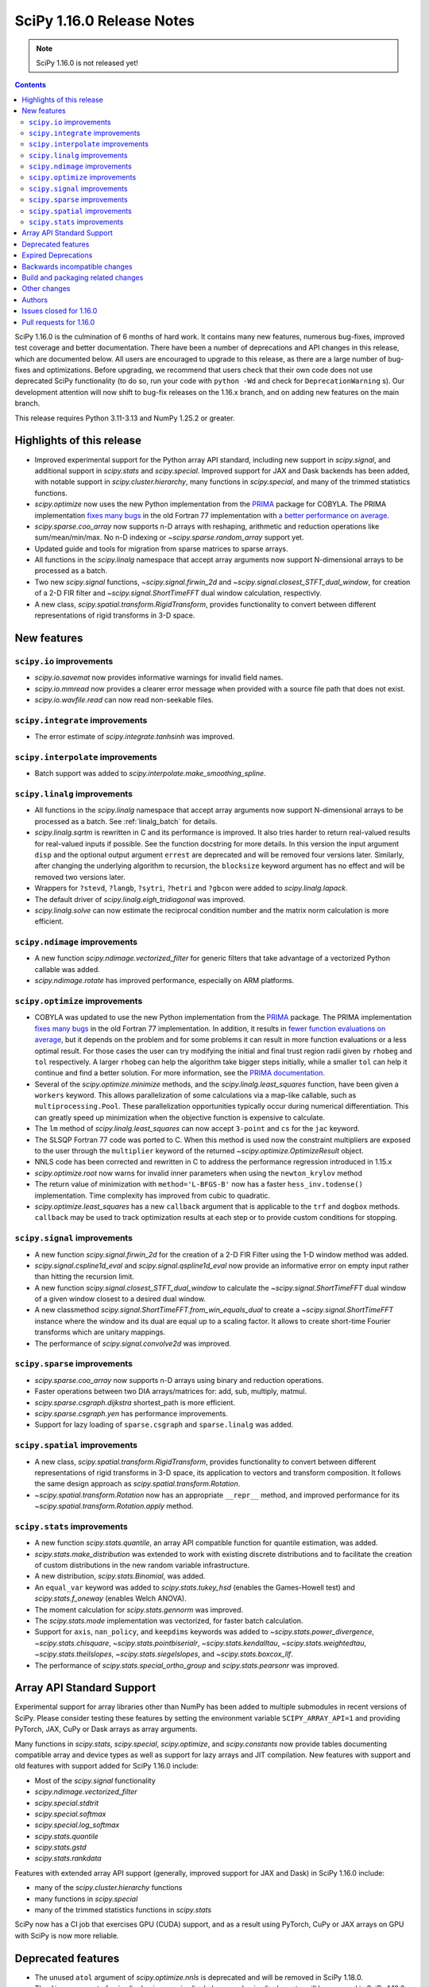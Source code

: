 ==========================
SciPy 1.16.0 Release Notes
==========================

.. note:: SciPy 1.16.0 is not released yet!

.. contents::

SciPy 1.16.0 is the culmination of 6 months of hard work. It contains
many new features, numerous bug-fixes, improved test coverage and better
documentation. There have been a number of deprecations and API changes
in this release, which are documented below. All users are encouraged to
upgrade to this release, as there are a large number of bug-fixes and
optimizations. Before upgrading, we recommend that users check that
their own code does not use deprecated SciPy functionality (to do so,
run your code with ``python -Wd`` and check for ``DeprecationWarning`` s).
Our development attention will now shift to bug-fix releases on the
1.16.x branch, and on adding new features on the main branch.

This release requires Python 3.11-3.13 and NumPy 1.25.2 or greater.


**************************
Highlights of this release
**************************

- Improved experimental support for the Python array API standard, including
  new support in `scipy.signal`, and additional support in `scipy.stats` and
  `scipy.special`. Improved support for JAX and Dask backends has been added,
  with notable support in `scipy.cluster.hierarchy`, many functions in
  `scipy.special`, and many of the trimmed statistics functions.
- `scipy.optimize` now uses the new Python implementation from the
  `PRIMA <https://www.libprima.net>`_ package for COBYLA.
  The PRIMA implementation `fixes many bugs <https://github.com/libprima/prima#bug-fixes>`_
  in the old Fortran 77 implementation with
  `a better performance on average <https://github.com/libprima/prima#improvements>`_.
- `scipy.sparse.coo_array` now supports n-D arrays with reshaping, arithmetic and
  reduction operations like sum/mean/min/max. No n-D indexing or
  `~scipy.sparse.random_array` support yet.
- Updated guide and tools for migration from sparse matrices to sparse arrays.
- All functions in the `scipy.linalg` namespace that accept array arguments
  now support N-dimensional arrays to be processed as a batch.
- Two new `scipy.signal` functions, `~scipy.signal.firwin_2d` and
  `~scipy.signal.closest_STFT_dual_window`, for creation of a 2-D FIR filter and
  `~scipy.signal.ShortTimeFFT` dual window calculation, respectivly.
- A new class, `scipy.spatial.transform.RigidTransform`, provides functionality
  to convert between different representations of rigid transforms in 3-D
  space.

************
New features
************

``scipy.io`` improvements
=========================
- `scipy.io.savemat` now provides informative warnings for invalid field names.
- `scipy.io.mmread` now provides a clearer error message when provided with
  a source file path that does not exist.
- `scipy.io.wavfile.read` can now read non-seekable files.


``scipy.integrate`` improvements
================================
- The error estimate of `scipy.integrate.tanhsinh` was improved.


``scipy.interpolate`` improvements
==================================
- Batch support was added to `scipy.interpolate.make_smoothing_spline`.


``scipy.linalg`` improvements
=============================
- All functions in the `scipy.linalg` namespace that accept array arguments
  now support N-dimensional arrays to be processed as a batch.
  See :ref:`linalg_batch` for details.
- `scipy.linalg.sqrtm` is rewritten in C and its performance is improved. It
  also tries harder to return real-valued results for real-valued inputs if
  possible. See the function docstring for more details. In this version the
  input argument ``disp`` and the optional output argument ``errest`` are
  deprecated and will be removed four versions later. Similarly, after
  changing the underlying algorithm to recursion, the ``blocksize`` keyword
  argument has no effect and will be removed two versions later.
- Wrappers for ``?stevd``, ``?langb``, ``?sytri``, ``?hetri`` and
  ``?gbcon`` were added to `scipy.linalg.lapack`.
- The default driver of `scipy.linalg.eigh_tridiagonal` was improved.
- `scipy.linalg.solve` can now estimate the reciprocal condition number and
  the matrix norm calculation is more efficient.


``scipy.ndimage`` improvements
==============================
- A new function `scipy.ndimage.vectorized_filter` for generic filters that
  take advantage of a vectorized Python callable was added.
- `scipy.ndimage.rotate` has improved performance, especially on ARM platforms.


``scipy.optimize`` improvements
===============================
- COBYLA was updated to use the new Python implementation from the
  `PRIMA <https://www.libprima.net>`_ package.
  The PRIMA implementation
  `fixes many bugs <https://github.com/libprima/prima#bug-fixes>`_
  in the old Fortran 77 implementation. In addition, it results in
  `fewer function evaluations on average <https://github.com/libprima/prima#improvements>`_,
  but it depends on the problem and for some
  problems it can result in more function evaluations or a less optimal
  result. For those cases the user can try modifying the initial and final
  trust region radii given by ``rhobeg`` and ``tol`` respectively. A larger
  ``rhobeg`` can help the algorithm take bigger steps initially, while a
  smaller ``tol`` can help it continue and find a better solution.
  For more information, see the `PRIMA documentation <https://www.libprima.net>`_.
- Several of the `scipy.optimize.minimize` methods, and the
  `scipy.linalg.least_squares` function, have been given a ``workers``
  keyword. This allows parallelization of some calculations via a map-like
  callable, such as ``multiprocessing.Pool``. These parallelization
  opportunities typically occur during numerical differentiation. This can
  greatly speed up minimization when the objective function is expensive to
  calculate.
- The ``lm`` method of `scipy.linalg.least_squares` can now accept
  ``3-point`` and ``cs`` for the ``jac`` keyword.
- The SLSQP Fortran 77 code was ported to C. When this method is used now the
  constraint multipliers are exposed to the user through the ``multiplier``
  keyword of the returned `~scipy.optimize.OptimizeResult` object.
- NNLS code has been corrected and rewritten in C to address the performance
  regression introduced in 1.15.x
- `scipy.optimize.root` now warns for invalid inner parameters when using the
  ``newton_krylov`` method
- The return value of minimization with ``method='L-BFGS-B'`` now has
  a faster ``hess_inv.todense()`` implementation. Time complexity has improved
  from cubic to quadratic.
- `scipy.optimize.least_squares` has a new ``callback`` argument that is applicable
  to the ``trf`` and ``dogbox`` methods. ``callback`` may be used to track
  optimization results at each step or to provide custom conditions for
  stopping.


``scipy.signal`` improvements
=============================
- A new function `scipy.signal.firwin_2d` for the creation of a 2-D FIR Filter
  using the 1-D window method was added.
- `scipy.signal.cspline1d_eval` and `scipy.signal.qspline1d_eval` now provide
  an informative error on empty input rather than hitting the recursion limit.
- A new function `scipy.signal.closest_STFT_dual_window` to calculate the
  `~scipy.signal.ShortTimeFFT` dual window of a given window closest to a
  desired dual window.
- A new classmethod `scipy.signal.ShortTimeFFT.from_win_equals_dual` to
  create a `~scipy.signal.ShortTimeFFT` instance where the window and its dual
  are equal up to a scaling factor. It allows to create short-time Fourier
  transforms which are unitary mappings.
- The performance of `scipy.signal.convolve2d` was improved.


``scipy.sparse`` improvements
=============================
- `scipy.sparse.coo_array` now supports n-D arrays using binary and reduction
  operations.
- Faster operations between two DIA arrays/matrices for: add, sub, multiply,
  matmul.
- `scipy.sparse.csgraph.dijkstra` shortest_path is more efficient.
- `scipy.sparse.csgraph.yen` has performance improvements.
- Support for lazy loading of ``sparse.csgraph`` and ``sparse.linalg`` was
  added.


``scipy.spatial`` improvements
==============================
- A new class, `scipy.spatial.transform.RigidTransform`, provides functionality
  to convert between different representations of rigid transforms in 3-D
  space, its application to vectors and transform composition.
  It follows the same design approach as `scipy.spatial.transform.Rotation`.
- `~scipy.spatial.transform.Rotation` now has an appropriate ``__repr__`` method,
  and improved performance for its `~scipy.spatial.transform.Rotation.apply`
  method.


``scipy.stats`` improvements
============================
- A new function `scipy.stats.quantile`, an array API compatible function for
  quantile estimation, was added.
- `scipy.stats.make_distribution` was extended to work with existing discrete
  distributions and to facilitate the creation of custom distributions in the
  new random variable infrastructure.
- A new distribution, `scipy.stats.Binomial`, was added.
- An ``equal_var`` keyword was added to `scipy.stats.tukey_hsd` (enables the
  Games-Howell test) and `scipy.stats.f_oneway` (enables Welch ANOVA).
- The moment calculation for `scipy.stats.gennorm` was improved.
- The `scipy.stats.mode` implementation was vectorized, for faster batch
  calculation.
- Support for ``axis``, ``nan_policy``, and ``keepdims`` keywords was added to
  `~scipy.stats.power_divergence`, `~scipy.stats.chisquare`,
  `~scipy.stats.pointbiserialr`, `~scipy.stats.kendalltau`,
  `~scipy.stats.weightedtau`, `~scipy.stats.theilslopes`,
  `~scipy.stats.siegelslopes`, and `~scipy.stats.boxcox_llf`.
- The performance of `scipy.stats.special_ortho_group` and `scipy.stats.pearsonr`
  was improved.


**************************
Array API Standard Support
**************************

Experimental support for array libraries other than NumPy has been added to
multiple submodules in recent versions of SciPy. Please consider testing
these features by setting the environment variable ``SCIPY_ARRAY_API=1`` and
providing PyTorch, JAX, CuPy or Dask arrays as array arguments.

Many functions in `scipy.stats`, `scipy.special`, `scipy.optimize`, and
`scipy.constants` now provide tables documenting compatible array and device
types as well as support for lazy arrays and JIT compilation. New features with
support and old features with support added for SciPy 1.16.0 include:

- Most of the `scipy.signal` functionality
- `scipy.ndimage.vectorized_filter`
- `scipy.special.stdtrit`
- `scipy.special.softmax`
- `scipy.special.log_softmax`
- `scipy.stats.quantile`
- `scipy.stats.gstd`
- `scipy.stats.rankdata`

Features with extended array API support (generally, improved support
for JAX and Dask) in SciPy 1.16.0 include:

- many of the `scipy.cluster.hierarchy` functions
- many functions in `scipy.special`
- many of the trimmed statistics functions in `scipy.stats`

SciPy now has a CI job that exercises GPU (CUDA) support, and as a result
using PyTorch, CuPy or JAX arrays on GPU with SciPy is now more reliable.


*******************
Deprecated features
*******************
- The unused ``atol`` argument of `scipy.optimize.nnls` is deprecated and will
  be removed in SciPy 1.18.0.
- The ``disp`` argument of `scipy.linalg.signm`, `scipy.linalg.logm`, and
  `scipy.linalg.sqrtm` will be removed in SciPy 1.18.0.
- `scipy.stats.multinomial` now emits a ``FutureWarning`` if the rows of ``p``
  do not sum to ``1.0``. This condition will produce NaNs beginning in SciPy
  1.18.0.

********************
Expired Deprecations
********************
- ``scipy.sparse.conjtransp`` has been removed. Use ``.T.conj()`` instead.
- The ``quadrature='trapz'`` option has been removed from
  `scipy.integrate.quad_vec`, and ``scipy.stats.trapz`` has been removed. Use
  ``trapezoid`` in both instances instead.
- `scipy.special.comb` and `scipy.special.perm` now raise when ``exact=True``
  and arguments are non-integral.
- Support for inference of the two sets of measurements from the single
  argument ``x`` has been removed from `scipy.stats.linregress`. The data
  must be specified separately as ``x`` and ``y``.
- Support for NumPy masked arrays has been removed from
  `scipy.stats.power_divergence` and `scipy.stats.chisquare`.


******************************
Backwards incompatible changes
******************************
- Several of the `scipy.linalg` functions for solving a linear system (e.g.
  `~scipy.linalg.solve`) documented that the RHS argument must be either 1-D or
  2-D but did not always raise an error when the RHS argument had more the
  two dimensions. Now, many-dimensional right hand sides are treated according
  to the rules specified in :ref:`linalg_batch`.
- `scipy.stats.bootstrap` now explicitly broadcasts elements of ``data`` to the
  same shape (ignoring ``axis``) before performing the calculation.


***********************************
Build and packaging related changes
***********************************
- The minimum supported version of Clang was bumped from 12.0 to 15.0.
- The lowest supported macOS version for wheels on PyPI is now 10.14 instead of
  10.13.
- The sdist contents were optimized, resulting in a size reduction of about 50%,
  from 60 MB to 30 MB.
- For ``Cython>=3.1.0``, SciPy now uses the new ``cython --generate-shared``
  functionality, which reduces the total size of SciPy's wheels and on-disk
  installations significantly.
- SciPy no longer contains an internal shared library that requires RPATH support,
  after ``sf_error_state`` was removed from `scipy.special`.
- A new build option ``-Duse-system-libraries`` has been added. It allows
  opting in to using system libraries instead of using vendored sources.
  Currently ``Boost.Math`` and ``Qhull`` are supported as system build
  dependencies.


*************
Other changes
*************
- The internal dependency of ``scipy._lib`` on ``scipy.sparse`` was removed,
  which reduces the import time of a number of other SciPy submodules.
- Support for free-threaded CPython was improved: the last known thread-safety
  issues in `scipy.special` were fixed, and ``pytest-run-parallel`` is now used
  in a CI job to guard against regressions.
- Support for `spin <https://github.com/scientific-python/spin>`__ as a developer
  CLI was added, including support for editable installs. The SciPy-specific
  ``python dev.py`` CLI will be removed in the next release cycle in favor of
  ``spin``.
- The vendored Qhull library was upgraded from version 2019.1 to 2020.2.
- A large amount of the C++ code in ``scipy.special`` was moved to the new
  header-only `xsf <https://github.com/scipy/xsf>`__ library. That library was
  included back in the SciPy source tree as a git submodule.
- The ``namedtuple``-like bunch objects returned by some SciPy functions
  now have improved compatibility with the ``polars`` library.
- The output of the ``rvs`` method of `scipy.stats.wrapcauchy` is now mapped to
  the unit circle between 0 and ``2 * pi``.
- The ``lm`` method of `scipy.optimize.least_squares` now has a different behavior
  for the maximum number of function evaluations, ``max_nfev``. The default for
  the ``lm`` method is changed to ``100 * n``, for both a callable and a
  numerically estimated jacobian. This limit on function evaluations excludes
  those used for any numerical estimation of the Jacobian. Previously the
  default when using an estimated jacobian was ``100 * n * (n + 1)``, because
  the method included evaluations used in the estimation. In addition, for the
  ``lm`` method the number of function calls used in Jacobian approximation
  is no longer included in ``OptimizeResult.nfev``. This brings the behavior
  of ``lm``, ``trf``, and ``dogbox`` into line.


*******
Authors
*******

* Name (commits)
* h-vetinari (4)
* aiudirog (1) +
* Anton Akhmerov (2)
* Thorsten Alteholz (1) +
* Gabriel Augusto (1) +
* Backfisch263 (1) +
* Nickolai Belakovski (5)
* Peter Bell (1)
* Benoît W. (1) +
* Maxwell Bileschi (1) +
* Sam Birch (1) +
* Florian Bourgey (3) +
* Charles Bousseau (2) +
* Richard Strong Bowen (2) +
* Jake Bowhay (126)
* Matthew Brett (1)
* Dietrich Brunn (52)
* Evgeni Burovski (252)
* Christine P. Chai (12) +
* Saransh Chopra (2) +
* Omer Cohen (1) +
* Lucas Colley (91)
* crusaderky (56) +
* Yahya Darman (3) +
* dartvader316 (2) +
* Benjamin Eisele (1) +
* Donnie Erb (1)
* Evandro (1)
* Sagi Ezri (57) +
* Alexander Fabisch (2) +
* Matthew H Flamm (1)
* Gautzilla (1) +
* Neil Girdhar (1)
* Ralf Gommers (149)
* Rohit Goswami (4)
* Saarthak Gupta (4) +
* Matt Haberland (320)
* Sasha Hafner (1) +
* Joren Hammudoglu (9)
* Chengyu Han (1) +
* Charles Harris (1)
* Kim Hsieh (4) +
* Lukas Huber (1) +
* Guido Imperiale (47) +
* Jigyasu (1) +
* karthik-ganti-2025 (1) +
* Robert Kern (2)
* Harin Khakhi (2) +
* Agriya Khetarpal (4)
* Tetsuo Koyama (1)
* David Kun (1) +
* Eric Larson (3)
* lciti (1)
* Antony Lee (1)
* Kieran Leschinski (1) +
* Thomas Li (2) +
* Christian Lorentzen (2)
* Loïc Estève (4)
* Panos Mavrogiorgos (1) +
* Nikolay Mayorov (2)
* Melissa Weber Mendonça (10)
* Miguel Cárdenas (2) +
* MikhailRyazanov (6) +
* Swastik Mishra (1) +
* Sturla Molden (2)
* Andreas Nazlidis (1) +
* Andrew Nelson (209)
* Parth Nobel (1) +
* Nick ODell (9)
* Giacomo Petrillo (1)
* pmav99 (1) +
* Ilhan Polat (72)
* pratham-mcw (3) +
* Tyler Reddy (73)
* redpinecube (1) +
* Érico Nogueira Rolim (1) +
* Pamphile Roy (10)
* sagi-ezri (1) +
* Atsushi Sakai (9)
* Marco Salathe (1) +
* sanvi (1) +
* Neil Schemenauer (2) +
* Daniel Schmitz (20)
* Martin Schuck (1) +
* Dan Schult (32)
* Tomer Sery (19)
* Adrian Seyboldt (1) +
* Scott Shambaugh (4)
* ShannonS00 (1) +
* sildater (3) +
* PARAM SINGH (1) +
* G Sreeja (7) +
* Albert Steppi (133)
* Kai Striega (3)
* Anushka Suyal (2)
* Julia Tatz (1) +
* Tearyt (1) +
* Elia Tomasi (1) +
* Jamie Townsend (2) +
* Edgar Andrés Margffoy Tuay (4)
* Matthias Urlichs (1) +
* Jacob Vanderplas (2)
* David Varela (2) +
* Christian Veenhuis (3)
* vfdev (1)
* vpecanins (10) +
* vrossum (1) +
* Stefan van der Walt (2)
* Warren Weckesser (5)
* Jason N. White (1) +
* windows-server-2003 (5)
* Zhiqing Xiao (1)
* Pavadol Yamsiri (1)
* YongcaiHuang (2) +
* Rory Yorke (3)
* yuzie007 (2) +
* Irwin Zaid (4)
* zaikunzhang (1) +
* Austin Zhang (1) +
* William Zijie Zhang (1) +
* Eric Zitong Zhou (5) +
* zitongzhoueric (6) +
* Case Zumbrum (2) +
* ਗਗਨਦੀਪ ਸਿੰਘ (Gagandeep Singh) (45)

    A total of 124 people contributed to this release.
    People with a "+" by their names contributed a patch for the first time.
    This list of names is automatically generated, and may not be fully complete.


************************
Issues closed for 1.16.0
************************

* `#4800 <https://github.com/scipy/scipy/issues/4800>`__: ENH: ndimage.median_filter: behavior with NaNs
* `#4878 <https://github.com/scipy/scipy/issues/4878>`__: ENH: ndimage.median_filter: excessive memory usage
* `#5137 <https://github.com/scipy/scipy/issues/5137>`__: ENH: ndimage.generic_filter: function to return higher-dimensional...
* `#5435 <https://github.com/scipy/scipy/issues/5435>`__: savemat silently drops entries starting with "_"
* `#5451 <https://github.com/scipy/scipy/issues/5451>`__: ENH: linalg.solve: support broadcasting
* `#6052 <https://github.com/scipy/scipy/issues/6052>`__: savemat does not save keys starting with underscore
* `#6606 <https://github.com/scipy/scipy/issues/6606>`__: BUG: signal.bilinear: can't handle leading zeros
* `#6689 <https://github.com/scipy/scipy/issues/6689>`__: ENH: optimize: consider using NLopt's version of ``slsqp``
* `#6755 <https://github.com/scipy/scipy/issues/6755>`__: ENH: ndimage.percentile_filter: take multiple percentiles
* `#7518 <https://github.com/scipy/scipy/issues/7518>`__: DOC: optimize: meaning of accuracy in ``fmin_slsqp`` undocumented
* `#7818 <https://github.com/scipy/scipy/issues/7818>`__: ENH: ndimage.uniform_filter: expands NaNs all the way to the...
* `#8140 <https://github.com/scipy/scipy/issues/8140>`__: sparse LU decomposition does not solve with complex right-hand...
* `#8367 <https://github.com/scipy/scipy/issues/8367>`__: ENH: stats.mvndst: make thread-safe
* `#8411 <https://github.com/scipy/scipy/issues/8411>`__: nan with betainc for a=0, b=3 and x=0.5
* `#8916 <https://github.com/scipy/scipy/issues/8916>`__: ENH: ndimage.generic_filter: slow on large images
* `#9077 <https://github.com/scipy/scipy/issues/9077>`__: maximum_filter is not symetrical with nans
* `#9841 <https://github.com/scipy/scipy/issues/9841>`__: ENH: linalg: 0-th dimension must be fixed to 1 but got 2 (real...
* `#9873 <https://github.com/scipy/scipy/issues/9873>`__: ENH: ndimage: majority voting filter
* `#10416 <https://github.com/scipy/scipy/issues/10416>`__: ENH: optimize.minimize: slsqp: give better error when work array...
* `#10793 <https://github.com/scipy/scipy/issues/10793>`__: BUG: integrate: ``solve_ivp`` and ``odeint`` with ``lsoda`` have...
* `#11312 <https://github.com/scipy/scipy/issues/11312>`__: BUG: signal.cont2discrete not handling lti instances as documented
* `#11328 <https://github.com/scipy/scipy/issues/11328>`__: Scipy unable to read piped wav file
* `#12133 <https://github.com/scipy/scipy/issues/12133>`__: How to define new distributions?
* `#12544 <https://github.com/scipy/scipy/issues/12544>`__: signal.spectral._triage_segments doesn't support window as tuple...
* `#12994 <https://github.com/scipy/scipy/issues/12994>`__: ENH: linalg.sqrtm: efficiently process upper triangular matrices
* `#13577 <https://github.com/scipy/scipy/issues/13577>`__: Split scipy.signal.spectral._spectral_helper into two to support...
* `#13666 <https://github.com/scipy/scipy/issues/13666>`__: ENH: invgauss.pdf should return correct output when mu=infinity
* `#13788 <https://github.com/scipy/scipy/issues/13788>`__: Documentation for scipy.signal.resample should say what to use...
* `#13789 <https://github.com/scipy/scipy/issues/13789>`__: Documentation for scipy.signal.decimate doesn't say what to use...
* `#13823 <https://github.com/scipy/scipy/issues/13823>`__: BUG: signal.bilinear: doesn't work for complex valued arrays
* `#13914 <https://github.com/scipy/scipy/issues/13914>`__: DOC: sparse.csgraph.shortest_path: predecessors array contains...
* `#13952 <https://github.com/scipy/scipy/issues/13952>`__: fmin_cobyla result violates constraint
* `#13982 <https://github.com/scipy/scipy/issues/13982>`__: ENH: linalg.eigh_tridiagonal: divide and conquer option
* `#14394 <https://github.com/scipy/scipy/issues/14394>`__: ENH: optmize.slsqp: return Lagrange multipliers
* `#14569 <https://github.com/scipy/scipy/issues/14569>`__: BUG: signal.resample: inconsistency across dtypes
* `#14915 <https://github.com/scipy/scipy/issues/14915>`__: BUG: optimize.minimize: corruption/segfault with constraints
* `#15153 <https://github.com/scipy/scipy/issues/15153>`__: BUG: signal.resample: incorrect with ``datetime[ns]`` for ``t``...
* `#15527 <https://github.com/scipy/scipy/issues/15527>`__: BUG: optimize: COBYLA hangs on some CPUs
* `#16009 <https://github.com/scipy/scipy/issues/16009>`__: BUG: ``act`` fails for local GitHub Actions CI run
* `#16142 <https://github.com/scipy/scipy/issues/16142>`__: ENH: Fix the random state in ``scipy.stats.multivariate_normal.cdf()``
* `#16203 <https://github.com/scipy/scipy/issues/16203>`__: BUG: scipy.io.savemat discards nested names with a leading digit
* `#16234 <https://github.com/scipy/scipy/issues/16234>`__: BUG: Memory leak in _superluobject.c when ``ENUM_CHECK`` is not...
* `#16452 <https://github.com/scipy/scipy/issues/16452>`__: doit based dev interface garbles pdb command history (in some...
* `#17546 <https://github.com/scipy/scipy/issues/17546>`__: ENH: Adding 'valid' mode to ndimage.generic_filter
* `#17787 <https://github.com/scipy/scipy/issues/17787>`__: BUG: Erratic results from RectBivariateSpline when smoothing...
* `#17891 <https://github.com/scipy/scipy/issues/17891>`__: BUG: inconsistent checks for integrality in several distributions
* `#17968 <https://github.com/scipy/scipy/issues/17968>`__: ENH: creation of a 2-D FIR Filter using 1-D window method
* `#18046 <https://github.com/scipy/scipy/issues/18046>`__: BUG: dev.py does not work in a Windows CI environment on GHA...
* `#18105 <https://github.com/scipy/scipy/issues/18105>`__: ENH: optimize ``LbfgsInvHessProduct.todense()``\ , 10x speed...
* `#18118 <https://github.com/scipy/scipy/issues/18118>`__: ENH: The Fortran 77 implementation of COBYLA is buggy and challenging...
* `#18214 <https://github.com/scipy/scipy/issues/18214>`__: DOC: inconsistent definitions of "OP" and "OPinv" in eigsh
* `#18346 <https://github.com/scipy/scipy/issues/18346>`__: DOC: optimize: l_bfgs_b: sets ``maxiter`` and ``maxfun`` to the...
* `#18437 <https://github.com/scipy/scipy/issues/18437>`__: ENH: ndimage.generic_filter: support complex input
* `#18740 <https://github.com/scipy/scipy/issues/18740>`__: BUG: scipy.optimize.bisect gives incorrect results for very small...
* `#18866 <https://github.com/scipy/scipy/issues/18866>`__: MAINT: follow-up actions for array API support in ``cluster``
* `#18951 <https://github.com/scipy/scipy/issues/18951>`__: ENH: improve ``python dev.py test`` experience caused by imp...
* `#18998 <https://github.com/scipy/scipy/issues/18998>`__: BUG: dev.py has issues with site-packages and Python installed...
* `#19254 <https://github.com/scipy/scipy/issues/19254>`__: ENH: spatial.transform: cover proper rigid transformations with...
* `#19362 <https://github.com/scipy/scipy/issues/19362>`__: BUG: optimize: warning generated by SLSQP is useless
* `#19415 <https://github.com/scipy/scipy/issues/19415>`__: BUG: linalg.sqrtm results different between version 1.11.1 and...
* `#19459 <https://github.com/scipy/scipy/issues/19459>`__: BUG: optimize.least_squares giving poor result compared to optimize.leastsq...
* `#20219 <https://github.com/scipy/scipy/issues/20219>`__: BUG: failing ``sqrtm`` regression test
* `#20366 <https://github.com/scipy/scipy/issues/20366>`__: ENH: Yens algorithm improvements and enhancements
* `#20608 <https://github.com/scipy/scipy/issues/20608>`__: BUG: ``refguide-check`` incorrectly flags references to equations...
* `#20622 <https://github.com/scipy/scipy/issues/20622>`__: DOC: signal: add an example cross-spectrogram application
* `#20806 <https://github.com/scipy/scipy/issues/20806>`__: Failures for new ``pytest-fail-slow`` check in Windows CI jobs
* `#20972 <https://github.com/scipy/scipy/issues/20972>`__: BUG: special.chdtrc: returns 1.0 when both degrees of freedom...
* `#20999 <https://github.com/scipy/scipy/issues/20999>`__: BUG: ndimage.zoom: wrong output with zoom factor of 1
* `#21020 <https://github.com/scipy/scipy/issues/21020>`__: DOC: signal: Use ``where='post'`` when plotting discrete response
* `#21095 <https://github.com/scipy/scipy/issues/21095>`__: DOC: ``RegularGridInterpolator`` uses half down rounding instead...
* `#21102 <https://github.com/scipy/scipy/issues/21102>`__: RFC/ENH?: ``optimize.curve_fit``\ : option to use global optimization...
* `#21293 <https://github.com/scipy/scipy/issues/21293>`__: DOC: stats.qmc.discrepancy: clarify deviation from reference
* `#21317 <https://github.com/scipy/scipy/issues/21317>`__: BUG: ``special.gammainc``\ : returns finite results with NaN...
* `#21323 <https://github.com/scipy/scipy/issues/21323>`__: DOC: build fails with Sphinx 8
* `#21341 <https://github.com/scipy/scipy/issues/21341>`__: DOC: signal.correlate: formula doesn't match behavior when ``x``...
* `#21484 <https://github.com/scipy/scipy/issues/21484>`__: DEP: optimize.nnls: deprecate atol parameter which does nothing
* `#21531 <https://github.com/scipy/scipy/issues/21531>`__: MAINT: ``stats.dirichlet_multinomial``\ : relax ``n`` to ``>=0``
* `#21547 <https://github.com/scipy/scipy/issues/21547>`__: STY/DEV: fix and enable lint rule UP038
* `#21606 <https://github.com/scipy/scipy/issues/21606>`__: ENH: stats: generic power law with negative index
* `#21649 <https://github.com/scipy/scipy/issues/21649>`__: RFC: Splitting off special function scalar kernels into separate...
* `#21692 <https://github.com/scipy/scipy/issues/21692>`__: BUG: optimize.shgo: not working with ``jac=True``
* `#21717 <https://github.com/scipy/scipy/issues/21717>`__: DOC: ``assert_allclose`` instead of ``xp_assert_close`` is recommended...
* `#21740 <https://github.com/scipy/scipy/issues/21740>`__: CI: adding a GPU-enabled CI job
* `#21764 <https://github.com/scipy/scipy/issues/21764>`__: ENH: linalg.lapack: add symmetric solvers
* `#21844 <https://github.com/scipy/scipy/issues/21844>`__: ENH: linalg: wrap ?gbcon/?langb and use in linalg.solve
* `#21879 <https://github.com/scipy/scipy/issues/21879>`__: BUG: ``scipy.datasets`` failing with Error 403 for readthedocs...
* `#21971 <https://github.com/scipy/scipy/issues/21971>`__: ENH: ``ndimage.median_filter``\ : extended ``dtype`` support?
* `#21972 <https://github.com/scipy/scipy/issues/21972>`__: STY: fix and enable lint rule UP031
* `#21986 <https://github.com/scipy/scipy/issues/21986>`__: ENH: optimize.root: warn when inner parameters are ignored with...
* `#21995 <https://github.com/scipy/scipy/issues/21995>`__: BUG: ``optimize.curve_fit`` with ``method='lm'`` fails to determine...
* `#21999 <https://github.com/scipy/scipy/issues/21999>`__: ENH: ``io.mmread``\ : Provide better error message when loading...
* `#22000 <https://github.com/scipy/scipy/issues/22000>`__: DOC: ``ndimage.median_filter``\ : document behaviour with ``nan``\...
* `#22011 <https://github.com/scipy/scipy/issues/22011>`__: BUG: interpolate.Akima1DInterpolator: different values on subsequent...
* `#22044 <https://github.com/scipy/scipy/issues/22044>`__: TST: ``optimize.elementwise.bracket_minimum``\ : CuPy failure
* `#22045 <https://github.com/scipy/scipy/issues/22045>`__: DOC: stats: clarify the support of a distribution is unaffected...
* `#22051 <https://github.com/scipy/scipy/issues/22051>`__: BUG: AttributeError: module 'numpy' has no attribute 'AxisError'...
* `#22054 <https://github.com/scipy/scipy/issues/22054>`__: BUG: ndimage, array types: ``minimum_position`` and ``extrema``...
* `#22055 <https://github.com/scipy/scipy/issues/22055>`__: DOC: ndimage.minimum and maximum: incorrect return type
* `#22057 <https://github.com/scipy/scipy/issues/22057>`__: DOC: ``stats.order_statistic``\ : docstring missing the "Returns"...
* `#22065 <https://github.com/scipy/scipy/issues/22065>`__: DOC: sparse: Several functions are missing the 'Returns' section...
* `#22072 <https://github.com/scipy/scipy/issues/22072>`__: DOC: PchipInterpolator: missing integrate function
* `#22086 <https://github.com/scipy/scipy/issues/22086>`__: MAINT: signal: build warning (``sprintf``\ ) on macOS
* `#22093 <https://github.com/scipy/scipy/issues/22093>`__: DOC: integrate.quad: uses Gauss-Kronrod not Curtis-Clenshaw?
* `#22136 <https://github.com/scipy/scipy/issues/22136>`__: DOC: linalg.matrix_balance: equation does not render
* `#22144 <https://github.com/scipy/scipy/issues/22144>`__: Query: optimize.minimize: trust_constr does not avoid Nonlinear...
* `#22163 <https://github.com/scipy/scipy/issues/22163>`__: DOC: update ``scipy`` module docstring for lazy loading
* `#22164 <https://github.com/scipy/scipy/issues/22164>`__: MAINT: undo ignored errors in mypy
* `#22195 <https://github.com/scipy/scipy/issues/22195>`__: Query: optimize.basinhopping: lowest minimum not accepted if...
* `#22224 <https://github.com/scipy/scipy/issues/22224>`__: MAINT: remove end year from copyright
* `#22252 <https://github.com/scipy/scipy/issues/22252>`__: MAINT: Fix a dtype check in ``scipy.signal._waveforms.py``
* `#22258 <https://github.com/scipy/scipy/issues/22258>`__: BUG: Constructing sparse matrix with big-endian float32/64 raises...
* `#22263 <https://github.com/scipy/scipy/issues/22263>`__: BUG: linalg.solve doesn't raise an error when A is a singular...
* `#22265 <https://github.com/scipy/scipy/issues/22265>`__: BUG: linalg: ``hecon`` returns NaN incorrectly with some lower...
* `#22271 <https://github.com/scipy/scipy/issues/22271>`__: Query: empty ``Rotation`` is not allowed in scipy=1.15
* `#22282 <https://github.com/scipy/scipy/issues/22282>`__: QUERY/DEV: test failure in IDE with ``SCIPY_ARRAY_API``
* `#22288 <https://github.com/scipy/scipy/issues/22288>`__: QUERY: Pyright raises error/warning in IDE
* `#22303 <https://github.com/scipy/scipy/issues/22303>`__: ENH: stats.special_ortho_group: improve and simplify
* `#22309 <https://github.com/scipy/scipy/issues/22309>`__: DOC: optimize.elementwise.find_minimum: harmonize documented/implemented...
* `#22328 <https://github.com/scipy/scipy/issues/22328>`__: QUERY: stats.beta.fit: ``FitError`` on reasonable data
* `#22338 <https://github.com/scipy/scipy/issues/22338>`__: QUERY: Intellisense Autocomplete Not Working for ``spatial.transform.Rotation``
* `#22361 <https://github.com/scipy/scipy/issues/22361>`__: BUG: interpolation test TestSmoothingSpline.test_compare_with_GCVSPL...
* `#22363 <https://github.com/scipy/scipy/issues/22363>`__: BUG: special test TestHyp2f1.test_region3[hyp2f1_test_case23]...
* `#22367 <https://github.com/scipy/scipy/issues/22367>`__: QUERY/TYP: sparse: Pylance reports unreachable after ``toarray()``
* `#22378 <https://github.com/scipy/scipy/issues/22378>`__: DOC/TST: interpolate, signal: ``smoke-docs`` failures
* `#22382 <https://github.com/scipy/scipy/issues/22382>`__: ENH: sparse.spmatrix: allow fast import
* `#22395 <https://github.com/scipy/scipy/issues/22395>`__: BUG: special: failure of TestSystematic.test_besselj_complex...
* `#22403 <https://github.com/scipy/scipy/issues/22403>`__: DOC: ``gaussian_kde``\ 's ``bw_method='silverman'`` deviates...
* `#22415 <https://github.com/scipy/scipy/issues/22415>`__: Two ``TestBatch`` failures in macOS x86-64 Accelerate wheel build...
* `#22429 <https://github.com/scipy/scipy/issues/22429>`__: DOC: integrate: missing bold font for a vector in tutorial
* `#22437 <https://github.com/scipy/scipy/issues/22437>`__: DOC: The code of conduct link is dead
* `#22449 <https://github.com/scipy/scipy/issues/22449>`__: BUG: sparse.csgraph.construct_dist_matrix: buffer dtype mismatch
* `#22450 <https://github.com/scipy/scipy/issues/22450>`__: QUERY: difference between ``namedtuple``\ s and objects produced...
* `#22461 <https://github.com/scipy/scipy/issues/22461>`__: DOC: freqz_sos: claims that it was introduced in 0.19; no mention...
* `#22470 <https://github.com/scipy/scipy/issues/22470>`__: BUG: ``lfiltic``\ 's handling of ``a[0] != 1`` differs from ``lfilter``\...
* `#22485 <https://github.com/scipy/scipy/issues/22485>`__: DOC: remove links to the reference guide in the tutorials page
* `#22488 <https://github.com/scipy/scipy/issues/22488>`__: DOC: interpolate.lagrange: the Lagrange function is using the...
* `#22495 <https://github.com/scipy/scipy/issues/22495>`__: BUG: special test TestHyp2f1.test_region4[hyp2f1_test_case42]...
* `#22501 <https://github.com/scipy/scipy/issues/22501>`__: BUG: ``min_weight_full_bipartite_matching`` fails for ``coo_matrix``...
* `#22508 <https://github.com/scipy/scipy/issues/22508>`__: DOC: Inconsistent notation in Linear algebra (scipy.linalg) page
* `#22534 <https://github.com/scipy/scipy/issues/22534>`__: CI: failures ``*/tests/test_extending`` due to a regression in...
* `#22559 <https://github.com/scipy/scipy/issues/22559>`__: BUG: ``ndimage``\ : Numerical regressions in Dask 2025.2.0
* `#22565 <https://github.com/scipy/scipy/issues/22565>`__: BUG: stats.multinomial.pmf: inconsistent results?
* `#22581 <https://github.com/scipy/scipy/issues/22581>`__: DOC: stats.gaussian_kde: clarify the meaning of ``factor``
* `#22591 <https://github.com/scipy/scipy/issues/22591>`__: BUG: sparse.coo: ``ImportError`` for ``upcast``
* `#22601 <https://github.com/scipy/scipy/issues/22601>`__: BUG: special.logsumexp: inconsistency in phase when one element...
* `#22626 <https://github.com/scipy/scipy/issues/22626>`__: BUG: scipy.stats: tmin/tmax: loss of precision for large integers
* `#22646 <https://github.com/scipy/scipy/issues/22646>`__: CI/DOC: CloughTocher2DInterpolator: ``UserWarning`` in docs build
* `#22659 <https://github.com/scipy/scipy/issues/22659>`__: BUG: spatial: ``RigidTransform`` does not support zero-length...
* `#22692 <https://github.com/scipy/scipy/issues/22692>`__: DOC: interpolate.make_smoothing_spline: example plot uses the...
* `#22700 <https://github.com/scipy/scipy/issues/22700>`__: CI: new failures: segfault in free-threaded, ``linprog`` invalid...
* `#22703 <https://github.com/scipy/scipy/issues/22703>`__: DOC: integrate: ``quad_vec`` info return type is ``_Bunch`` not...
* `#22767 <https://github.com/scipy/scipy/issues/22767>`__: BUG: test_cython Failing on Windows on ARM64 with clang-cl
* `#22768 <https://github.com/scipy/scipy/issues/22768>`__: DOC/DEV: outdated references to Cirrus CI
* `#22769 <https://github.com/scipy/scipy/issues/22769>`__: ENH: optimize: Return bound multiplier for SLSQP
* `#22775 <https://github.com/scipy/scipy/issues/22775>`__: ENH: Use cython shared utility module
* `#22791 <https://github.com/scipy/scipy/issues/22791>`__: BUG: optimize.nnls: unstable on i686 (32-bit) machine
* `#22800 <https://github.com/scipy/scipy/issues/22800>`__: BUG: ``signal.windows.kaiser_bessel_derived`` uses ``array``...
* `#22881 <https://github.com/scipy/scipy/issues/22881>`__: DOC: Update minimum NumPy and Python in toolchain roadmap
* `#22904 <https://github.com/scipy/scipy/issues/22904>`__: BUG: Wrong use of ``__builtin_prefetch()``
* `#22912 <https://github.com/scipy/scipy/issues/22912>`__: BUG: optimize: ``SyntaxWarning: 'break' in a 'finally' block``...
* `#22920 <https://github.com/scipy/scipy/issues/22920>`__: BUG: ``check_test_name`` fails with ``UnicodeDecodeError``\ ?
* `#22921 <https://github.com/scipy/scipy/issues/22921>`__: DOC: clarify the status of Apple's Accelerate Framework support
* `#22931 <https://github.com/scipy/scipy/issues/22931>`__: BUG: interpolate._dierckx: ``check_array()`` can crash if the...
* `#22942 <https://github.com/scipy/scipy/issues/22942>`__: TST: ``special``\ : ``test_compiles_in_cupy`` is broken
* `#22945 <https://github.com/scipy/scipy/issues/22945>`__: TST: Nested arrays failing in array-api-strict git tip
* `#22951 <https://github.com/scipy/scipy/issues/22951>`__: BUG: stats.wrapcauchy: output isn't wrapped around the unit circle
* `#22956 <https://github.com/scipy/scipy/issues/22956>`__: BUG: special._ufuncs._ncx2_pdf: interpreter crash with extreme...
* `#22965 <https://github.com/scipy/scipy/issues/22965>`__: BUG: The attribute "nit" is not found when using the callback...
* `#22981 <https://github.com/scipy/scipy/issues/22981>`__: Bug with freqz when specifying worN after #22886

************************
Pull requests for 1.16.0
************************

* `#18375 <https://github.com/scipy/scipy/pull/18375>`__: ENH: signal: Add ``firwin_2d`` filter
* `#20610 <https://github.com/scipy/scipy/pull/20610>`__: ENH: signal.ShortTimeFFT: determine arbitrary dual windows
* `#20639 <https://github.com/scipy/scipy/pull/20639>`__: ENH: stats.rankdata: add array API standard support
* `#20717 <https://github.com/scipy/scipy/pull/20717>`__: ENH: Speed up sparse.csgraph.dijkstra 2.0
* `#20772 <https://github.com/scipy/scipy/pull/20772>`__: ENH: array types, signal: delegate to CuPy and JAX for correlations...
* `#20950 <https://github.com/scipy/scipy/pull/20950>`__: ENH: spatial: speed up ``Rotation.apply`` by replacing ``np.einsum``...
* `#21180 <https://github.com/scipy/scipy/pull/21180>`__: ENH: sparse: efficient arithmetic operations for DIA format
* `#21233 <https://github.com/scipy/scipy/pull/21233>`__: ENH: ``stats.boxcox_llf``\ : vectorize for n-D arrays
* `#21270 <https://github.com/scipy/scipy/pull/21270>`__: MAINT: make ``boost_math`` a ``subproject``
* `#21462 <https://github.com/scipy/scipy/pull/21462>`__: ENH: linalg.eig: support batched input
* `#21482 <https://github.com/scipy/scipy/pull/21482>`__: MAINT/DEV: use Sphinx 8 for documentation builds
* `#21557 <https://github.com/scipy/scipy/pull/21557>`__: ENH: ``stats._continued_fraction``\ : elementwise, Array API...
* `#21628 <https://github.com/scipy/scipy/pull/21628>`__: BUG:signal: Fix passing lti as system to cont2discrete
* `#21674 <https://github.com/scipy/scipy/pull/21674>`__: DEV: use ``spin``
* `#21684 <https://github.com/scipy/scipy/pull/21684>`__: MAINT: ``stats.dirichlet_multinomial`` relax ``n`` to ``>= 0``
* `#21713 <https://github.com/scipy/scipy/pull/21713>`__: ENH: signal: add array API support / delegation to lfilter et...
* `#21783 <https://github.com/scipy/scipy/pull/21783>`__: ENH: signal.windows: add array API support (take 2)
* `#21863 <https://github.com/scipy/scipy/pull/21863>`__: CI: use macos-15 for a macOS run
* `#21987 <https://github.com/scipy/scipy/pull/21987>`__: STY: fix lint rule UP031
* `#22008 <https://github.com/scipy/scipy/pull/22008>`__: ENH: signal.vectorstrength: add array API standard support
* `#22010 <https://github.com/scipy/scipy/pull/22010>`__: REL: set version to 1.16.0.dev0
* `#22012 <https://github.com/scipy/scipy/pull/22012>`__: MAINT: bump min NumPy to 1.25.2, min Python to 3.11
* `#22013 <https://github.com/scipy/scipy/pull/22013>`__: DEV: ``gh_lists``\ : fix asterisk sanitisation
* `#22015 <https://github.com/scipy/scipy/pull/22015>`__: DEV: lint: add option to lint all files
* `#22019 <https://github.com/scipy/scipy/pull/22019>`__: MAINT: signal: remove tempita templating
* `#22042 <https://github.com/scipy/scipy/pull/22042>`__: DOC, MAINT: Add a ``"jupyterlite_sphinx_strip"`` tag to the ``scipy.stats``...
* `#22046 <https://github.com/scipy/scipy/pull/22046>`__: TST: optimize: fix CuPy failure for ``bracket_minimum``
* `#22052 <https://github.com/scipy/scipy/pull/22052>`__: DOC: sparse.linalg: add note about complex matrices to ``splu``...
* `#22056 <https://github.com/scipy/scipy/pull/22056>`__: MAINT: stats.wilcoxon: fix attempt to access np.AxisError
* `#22061 <https://github.com/scipy/scipy/pull/22061>`__: BUG: ndimage: convert array scalars on return
* `#22062 <https://github.com/scipy/scipy/pull/22062>`__: MAINT: ``_lib``\ : co-vendor array-api-extra and array-api-compat
* `#22064 <https://github.com/scipy/scipy/pull/22064>`__: MAINT: ``sparse.linalg._isolve``\ : Remove postprocess function
* `#22068 <https://github.com/scipy/scipy/pull/22068>`__: ENH: optimize: migrate to use sparray
* `#22070 <https://github.com/scipy/scipy/pull/22070>`__: ENH: ``_lib``\ : JAX support (non-jitted)
* `#22071 <https://github.com/scipy/scipy/pull/22071>`__: MAINT: Use ``ENUM_CHECK_NAME`` for avoiding memory leaks in ``_superluobject.c``
* `#22073 <https://github.com/scipy/scipy/pull/22073>`__: DEP: sparse: remove conjtransp
* `#22074 <https://github.com/scipy/scipy/pull/22074>`__: DEP: remove remaining trapz references
* `#22075 <https://github.com/scipy/scipy/pull/22075>`__: DEP: stats.linregress: remove one arg use
* `#22076 <https://github.com/scipy/scipy/pull/22076>`__: BUG: datasets: add headers to fetchers to avoid 403 errors
* `#22079 <https://github.com/scipy/scipy/pull/22079>`__: DEP: stats: remove support for masked arrays from ``power_divergence``...
* `#22087 <https://github.com/scipy/scipy/pull/22087>`__: DEP: special: raise error for non-integer types with exact=True...
* `#22088 <https://github.com/scipy/scipy/pull/22088>`__: TST: optimize.elementwise.find_root: refactor tests to use ``find_root``...
* `#22089 <https://github.com/scipy/scipy/pull/22089>`__: TST: optimize: suppress incorrect sparray warning from scikit-sparse
* `#22090 <https://github.com/scipy/scipy/pull/22090>`__: ENH: optimize: migrate to sparray (docs)
* `#22092 <https://github.com/scipy/scipy/pull/22092>`__: MAINT: signal: fixed build warning (``sprintf``\ ) on MacOS
* `#22100 <https://github.com/scipy/scipy/pull/22100>`__: DEP: signal.spline: use standard submodule deprecation machinery
* `#22101 <https://github.com/scipy/scipy/pull/22101>`__: DOC: update ``stats``\ , ``integrate``\ , ``optimize``\ , and...
* `#22108 <https://github.com/scipy/scipy/pull/22108>`__: CI: Run 'Checkout scipy' and 'Check for skips' only on Github...
* `#22110 <https://github.com/scipy/scipy/pull/22110>`__: TST: linalg: use infinity norm of matrix when norm='I'
* `#22115 <https://github.com/scipy/scipy/pull/22115>`__: DOC: release notes: ensure TOC links to headings below
* `#22116 <https://github.com/scipy/scipy/pull/22116>`__: DOC: update the interpolate roadmap
* `#22122 <https://github.com/scipy/scipy/pull/22122>`__: MAINT: signal.oaconvolve: avoid xp <-> numpy conversions
* `#22125 <https://github.com/scipy/scipy/pull/22125>`__: TST: stats: ensure tests are thread-safe
* `#22127 <https://github.com/scipy/scipy/pull/22127>`__: ENH: linalg: add batch support for matrix -> scalar funcs
* `#22130 <https://github.com/scipy/scipy/pull/22130>`__: TST: ndimage: array API-related cosmetic tweaks in tests
* `#22131 <https://github.com/scipy/scipy/pull/22131>`__: TST: ``skip|xfail_xp_backends`` disregards ``reason=``
* `#22132 <https://github.com/scipy/scipy/pull/22132>`__: TST: array types: enforce namespace in tests
* `#22133 <https://github.com/scipy/scipy/pull/22133>`__: ENH: linalg: add batch support for functions that accept a single...
* `#22140 <https://github.com/scipy/scipy/pull/22140>`__: DOC: linalg.matrix_balance: move math to notes; ensure that it...
* `#22142 <https://github.com/scipy/scipy/pull/22142>`__: ENH: signal: add CuPy/JAX delegation to scipy.signal
* `#22148 <https://github.com/scipy/scipy/pull/22148>`__: TST: ndimage: fix test skip typo
* `#22152 <https://github.com/scipy/scipy/pull/22152>`__: ENH: stats.f_oneway: add ``equal_var`` for Welch ANOVA
* `#22154 <https://github.com/scipy/scipy/pull/22154>`__: ENH: linalg.clarkson_woodruff_transform: add batch support
* `#22155 <https://github.com/scipy/scipy/pull/22155>`__: ENH: stats: add axis/nan_policy/keepdims/etc. support to correlation...
* `#22157 <https://github.com/scipy/scipy/pull/22157>`__: ENH: linalg: add batch support for remaining cholesky functions
* `#22160 <https://github.com/scipy/scipy/pull/22160>`__: DEP: interpolate: remove incidental imports from private modules
* `#22161 <https://github.com/scipy/scipy/pull/22161>`__: DOC, MAINT: Add updates for interactive notebooks via ``jupyterlite-sphinx``...
* `#22165 <https://github.com/scipy/scipy/pull/22165>`__: ENH: linalg: add batch support to remaining eigenvalue functions
* `#22166 <https://github.com/scipy/scipy/pull/22166>`__: ENH: linalg.block_diag: add batch support
* `#22169 <https://github.com/scipy/scipy/pull/22169>`__: MAINT: sparse: refactor CSC to use CSR sparsetools
* `#22170 <https://github.com/scipy/scipy/pull/22170>`__: ENH: signal: convert ``symiirorder`` and related filters to work...
* `#22172 <https://github.com/scipy/scipy/pull/22172>`__: MAINT: improve overflow handling in factorial functions
* `#22173 <https://github.com/scipy/scipy/pull/22173>`__: DOC: interpolate: add missing method ``integrate`` for ``PchipInterpolator``
* `#22174 <https://github.com/scipy/scipy/pull/22174>`__: MAINT: optimize: switch suppress_warnings to catch_warnings
* `#22176 <https://github.com/scipy/scipy/pull/22176>`__: MAINT: special: Move Faddeeva into xsf
* `#22179 <https://github.com/scipy/scipy/pull/22179>`__: DOC/DEV: mention ``scipy-stubs`` in building from source guide
* `#22182 <https://github.com/scipy/scipy/pull/22182>`__: TST: ndimage: cupy tweaks for inplace out=
* `#22185 <https://github.com/scipy/scipy/pull/22185>`__: ENH: stats.tukey_hsd: ``equal_var=False`` option to perform Games-Howell...
* `#22186 <https://github.com/scipy/scipy/pull/22186>`__: DOC: interpolate: add a note about rounding rule of the ``nearest``...
* `#22190 <https://github.com/scipy/scipy/pull/22190>`__: MAINT: special: Migrate remaining exp and log functions to xsf
* `#22192 <https://github.com/scipy/scipy/pull/22192>`__: ENH: linalg: add batch support to linear system solvers
* `#22196 <https://github.com/scipy/scipy/pull/22196>`__: DOC: update scipy module docstring for lazy loading
* `#22197 <https://github.com/scipy/scipy/pull/22197>`__: ENH: linalg.cossin: add batch support
* `#22198 <https://github.com/scipy/scipy/pull/22198>`__: DOC: basinhopping, clarify when lowest_optimization_result is...
* `#22201 <https://github.com/scipy/scipy/pull/22201>`__: DOC: Clarify support behavior in rv_continuous documentation
* `#22208 <https://github.com/scipy/scipy/pull/22208>`__: ENH: io.wavfile: read unseekable files
* `#22211 <https://github.com/scipy/scipy/pull/22211>`__: DOC: interpolate: add missed ``integrate`` doc link for ``Akima1DInterpolator``
* `#22212 <https://github.com/scipy/scipy/pull/22212>`__: ENH: linalg: wrap ?gbcon
* `#22213 <https://github.com/scipy/scipy/pull/22213>`__: BUG: zpk2tf works correctly with complex k, real p, z
* `#22214 <https://github.com/scipy/scipy/pull/22214>`__: TST: make torch default dtype configurable
* `#22215 <https://github.com/scipy/scipy/pull/22215>`__: ENH: io: throw ``FileNotFoundError`` exception when the source...
* `#22216 <https://github.com/scipy/scipy/pull/22216>`__: TST: TestBracketMinimum MPS shims
* `#22217 <https://github.com/scipy/scipy/pull/22217>`__: ENH: linalg: wrap ?langb
* `#22219 <https://github.com/scipy/scipy/pull/22219>`__: ENH: ``_lib``\ : deobfuscate ``jax.jit`` crash in ``_asarray``
* `#22220 <https://github.com/scipy/scipy/pull/22220>`__: MAINT: stats: replace nonstandard calls in (mostly) array API...
* `#22221 <https://github.com/scipy/scipy/pull/22221>`__: MAINT: linalg.leslie: use _apply_over_batch
* `#22222 <https://github.com/scipy/scipy/pull/22222>`__: ENH: ``special``\ /``stats``\ : implement xp-compatible ``stdtrit``...
* `#22226 <https://github.com/scipy/scipy/pull/22226>`__: ENH: signal.upfirdn: array API standard support
* `#22227 <https://github.com/scipy/scipy/pull/22227>`__: TST: linalg: add missing lower arguments in test_sy_hetrs
* `#22228 <https://github.com/scipy/scipy/pull/22228>`__: ENH: linalg.lapack: wrap ?sytri and ?hetri
* `#22229 <https://github.com/scipy/scipy/pull/22229>`__: MAINT: cluster: remove unnecessary namespace changes
* `#22231 <https://github.com/scipy/scipy/pull/22231>`__: ENH: add ``callback`` to ``optimize.least_squares``
* `#22234 <https://github.com/scipy/scipy/pull/22234>`__: MAINT: forward port 1.15.0 relnotes
* `#22237 <https://github.com/scipy/scipy/pull/22237>`__: BENCH: sparse.csgraph.dijkstra: add benchmark
* `#22240 <https://github.com/scipy/scipy/pull/22240>`__: ENH: array types: add dask.array support
* `#22242 <https://github.com/scipy/scipy/pull/22242>`__: MAINT: integrate.cubature: fix undefined ``asarray`` use
* `#22243 <https://github.com/scipy/scipy/pull/22243>`__: DOC: sparse: docstring example of random_array with uint32 data_sampler
* `#22251 <https://github.com/scipy/scipy/pull/22251>`__: ENH: linalg.solve: use langb
* `#22255 <https://github.com/scipy/scipy/pull/22255>`__: EHN: cluster: JAX support (non-jitted)
* `#22256 <https://github.com/scipy/scipy/pull/22256>`__: ENH: special: JAX support (non-jitted)
* `#22259 <https://github.com/scipy/scipy/pull/22259>`__: TST: signal: fix symiir tests
* `#22260 <https://github.com/scipy/scipy/pull/22260>`__: TST: Make ``@pytest.mark.usefixtures("skip_xp_backends")`` redundant
* `#22261 <https://github.com/scipy/scipy/pull/22261>`__: TST: dev.py quietly ignores user markers
* `#22262 <https://github.com/scipy/scipy/pull/22262>`__: TST: Mark with ``xp`` all tests in Array API-compatible modules
* `#22264 <https://github.com/scipy/scipy/pull/22264>`__: MAINT: interpolate: make BSpline allocate out arrays in C
* `#22266 <https://github.com/scipy/scipy/pull/22266>`__: MAINT: linalg.solve: raise when diagonal matrix is exactly singular
* `#22267 <https://github.com/scipy/scipy/pull/22267>`__: ENH: spatial.transform: baseline implementation of ``RigidTransform``
* `#22268 <https://github.com/scipy/scipy/pull/22268>`__: TST: clean up obsolete Array API fixtures
* `#22269 <https://github.com/scipy/scipy/pull/22269>`__: DOC: optimize.curve_fit: add note about more advanced curve fitting
* `#22273 <https://github.com/scipy/scipy/pull/22273>`__: ENH: linalg.solve: use gbcon
* `#22274 <https://github.com/scipy/scipy/pull/22274>`__: ENH: ``_contains_nan`` for lazy arrays
* `#22275 <https://github.com/scipy/scipy/pull/22275>`__: CI: add a GPU CI job
* `#22278 <https://github.com/scipy/scipy/pull/22278>`__: BUG: Fix ``Akima1DInterpolator`` by returning linear interpolant...
* `#22279 <https://github.com/scipy/scipy/pull/22279>`__: TST: Add skips for GPU CI failures
* `#22280 <https://github.com/scipy/scipy/pull/22280>`__: TST: ``_lib``\ : more idiomatic conditional skips
* `#22281 <https://github.com/scipy/scipy/pull/22281>`__: TST: special: better skip message for stdtrit on JAX
* `#22283 <https://github.com/scipy/scipy/pull/22283>`__: BUG: Fix banded Jacobian for lsoda: ``ode`` and ``solve_ivp``
* `#22284 <https://github.com/scipy/scipy/pull/22284>`__: BUG: sparse: better error message for unsupported dtypes
* `#22289 <https://github.com/scipy/scipy/pull/22289>`__: CI: fix skip/trigger condition of GPU CI job
* `#22293 <https://github.com/scipy/scipy/pull/22293>`__: ENH: Add __repr__ method to scipy.spatial.transform.Rotation
* `#22295 <https://github.com/scipy/scipy/pull/22295>`__: DOC: signal.ShortTimeFFT.nearest_k_p: fix typo
* `#22298 <https://github.com/scipy/scipy/pull/22298>`__: MAINT: stats: remove ``mvn`` fortran calls from ``multivariate_normal.cdf``
* `#22300 <https://github.com/scipy/scipy/pull/22300>`__: MAINT: remove end year from copyright
* `#22302 <https://github.com/scipy/scipy/pull/22302>`__: MAINT: remove unused library import
* `#22304 <https://github.com/scipy/scipy/pull/22304>`__: ENH: stats.special_ortho_group: speed up, allow 1x1 and 0x0 ortho...
* `#22305 <https://github.com/scipy/scipy/pull/22305>`__: MAINT, DOC: forward port 1.15.1 relnotes
* `#22308 <https://github.com/scipy/scipy/pull/22308>`__: TST: ``_lib``\ : run tests with ``@jax.jit``
* `#22311 <https://github.com/scipy/scipy/pull/22311>`__: TST: replace ``pytest.xfail`` with ``skip/xfail_xp_backends``
* `#22312 <https://github.com/scipy/scipy/pull/22312>`__: ENH: stats.Binomial: add binomial distribution with new infrastructure
* `#22313 <https://github.com/scipy/scipy/pull/22313>`__: BUG: signal.bilinear handles complex input, and strips leading...
* `#22320 <https://github.com/scipy/scipy/pull/22320>`__: TST: array types: wrap namespaces centrally
* `#22324 <https://github.com/scipy/scipy/pull/22324>`__: ENH: io: add invalid field name warning for ``savemat``
* `#22330 <https://github.com/scipy/scipy/pull/22330>`__: ENH: sparse.csgraph.yen: performance improvements
* `#22340 <https://github.com/scipy/scipy/pull/22340>`__: MAINT: linalg: reorganize tridiagonal eigenvalue routines
* `#22342 <https://github.com/scipy/scipy/pull/22342>`__: ENH: cluster: ``linkage`` support for jax.jit and dask
* `#22343 <https://github.com/scipy/scipy/pull/22343>`__: ENH: ``signal.{envelope,resample,resample_poly}``\ : array API...
* `#22344 <https://github.com/scipy/scipy/pull/22344>`__: BUG: Fix bug with dpss degenerate case
* `#22348 <https://github.com/scipy/scipy/pull/22348>`__: DOC: Harmonize summary line of docstrings of iterative sparse...
* `#22350 <https://github.com/scipy/scipy/pull/22350>`__: ENH: Replace Fortran COBYLA with Python version from PRIMA
* `#22351 <https://github.com/scipy/scipy/pull/22351>`__: DOC: sparse.linalg.eigsh: fix inconsistent definitions of OP...
* `#22352 <https://github.com/scipy/scipy/pull/22352>`__: ENH: stats.quantile: add array API compatible quantile function
* `#22358 <https://github.com/scipy/scipy/pull/22358>`__: MAINT: ``special.nctdtrit``\ : migrate to boost
* `#22359 <https://github.com/scipy/scipy/pull/22359>`__: MAINT: remove temporary ``# type: ignore``\ 's from #22162
* `#22364 <https://github.com/scipy/scipy/pull/22364>`__: TST: bump tolerance on TestHyp2f1.test_region3[hyp2f1_test_case23]
* `#22366 <https://github.com/scipy/scipy/pull/22366>`__: DOC: integrate: fix quad documentation to correctly describe...
* `#22371 <https://github.com/scipy/scipy/pull/22371>`__: ENH: stats.make_distribution: allow definition of custom distributions
* `#22375 <https://github.com/scipy/scipy/pull/22375>`__: DOC: sparse.linalg: fix doctest in scipy.sparse.linalg._norm.py
* `#22376 <https://github.com/scipy/scipy/pull/22376>`__: DOC: sparse.linalg: sparray updates in doc_strings and Sakurai...
* `#22379 <https://github.com/scipy/scipy/pull/22379>`__: DOC: interpolate.AAA: add may vary to example
* `#22380 <https://github.com/scipy/scipy/pull/22380>`__: DOC: Replace link to X in header with link to scientific python...
* `#22381 <https://github.com/scipy/scipy/pull/22381>`__: MAINT: special: A bit of clean up in stirling2.h
* `#22386 <https://github.com/scipy/scipy/pull/22386>`__: DEP: optimize.nnls: deprecate unused atol parameter
* `#22387 <https://github.com/scipy/scipy/pull/22387>`__: DOC: Add example to show usage of ``predecessors`` matrix returned...
* `#22388 <https://github.com/scipy/scipy/pull/22388>`__: DOC: Fix documentation for ``predecessors`` matrix in ``shortest_path``\...
* `#22389 <https://github.com/scipy/scipy/pull/22389>`__: DOC: Add "Assert function selection guideline" doc in the new...
* `#22393 <https://github.com/scipy/scipy/pull/22393>`__: TST: stats: test support for array API compatible masked arrays
* `#22396 <https://github.com/scipy/scipy/pull/22396>`__: DOC: signal: Use where='post' when plotting discrete response...
* `#22397 <https://github.com/scipy/scipy/pull/22397>`__: DOC: spatial: Added mention of Davenport Angles to Rotation class...
* `#22398 <https://github.com/scipy/scipy/pull/22398>`__: MAINT: special: clean up os/warnings modules exposed in special...
* `#22399 <https://github.com/scipy/scipy/pull/22399>`__: TST: remove thread-unsafe skips for a now fixed Cython fused...
* `#22401 <https://github.com/scipy/scipy/pull/22401>`__: TYP: Runtime-subscriptable ``sparray`` and ``spmatrix`` types
* `#22406 <https://github.com/scipy/scipy/pull/22406>`__: ENH: linalg: Rewrite ``sqrtm`` in C with low-level nD support
* `#22407 <https://github.com/scipy/scipy/pull/22407>`__: MAINT: remove ``_lib``\ ->``sparse`` dependency
* `#22411 <https://github.com/scipy/scipy/pull/22411>`__: DOC: stats.gaussian_kde: clarify Silverman method
* `#22413 <https://github.com/scipy/scipy/pull/22413>`__: DOC: stats: Edited the NIST Handbook reference
* `#22416 <https://github.com/scipy/scipy/pull/22416>`__: TST: linalg: bump tolerances in two TestBatch tests
* `#22419 <https://github.com/scipy/scipy/pull/22419>`__: MAINT: special: Remove ``libsf_error_state`` shared library in...
* `#22420 <https://github.com/scipy/scipy/pull/22420>`__: TST: use singular ``reason=`` in ``skip_xp_backends``
* `#22421 <https://github.com/scipy/scipy/pull/22421>`__: BUG: ndimage: ``binary_erosion`` vs. broadcasted input
* `#22422 <https://github.com/scipy/scipy/pull/22422>`__: MAINT: ``_lib``\ : adapt ``array_namespace`` to accept scalars...
* `#22425 <https://github.com/scipy/scipy/pull/22425>`__: MAINT: special: Update handling of ``betainc`` and ``betaincc``...
* `#22426 <https://github.com/scipy/scipy/pull/22426>`__: ENH: linalg: wrap ?stevd
* `#22427 <https://github.com/scipy/scipy/pull/22427>`__: DEP: linalg: deprecate disp argument for signm, logm, sqrtm
* `#22428 <https://github.com/scipy/scipy/pull/22428>`__: DOC: add note on getting the version switcher to behave to release...
* `#22430 <https://github.com/scipy/scipy/pull/22430>`__: MAINT: cluster: vectorize tests in ``is_valid_linkage``
* `#22431 <https://github.com/scipy/scipy/pull/22431>`__: DOC: integrate: correct tutorial formatting
* `#22433 <https://github.com/scipy/scipy/pull/22433>`__: BUG: interpolate.RectBivariateSpline: fix ``NaN`` output when...
* `#22434 <https://github.com/scipy/scipy/pull/22434>`__: DOC: integrate.tanhsinh: remove incorrect reference to _differentiate
* `#22435 <https://github.com/scipy/scipy/pull/22435>`__: MAINT: bump to array-api-extra git tip
* `#22439 <https://github.com/scipy/scipy/pull/22439>`__: MAINT: special: Add ``log1mexp`` for ``log(1 - exp(x))``
* `#22440 <https://github.com/scipy/scipy/pull/22440>`__: DOC: Fix year of publication in ``_dual_annealing.py``
* `#22441 <https://github.com/scipy/scipy/pull/22441>`__: BUG: special: Fix incorrect handling of ``nan`` input in ``gammainc``...
* `#22442 <https://github.com/scipy/scipy/pull/22442>`__: DOC: Modified Link for code of conduct documentation
* `#22443 <https://github.com/scipy/scipy/pull/22443>`__: DOC: Corrected Path
* `#22445 <https://github.com/scipy/scipy/pull/22445>`__: CI: avoid mpmath pre-release version that's failing in CI
* `#22448 <https://github.com/scipy/scipy/pull/22448>`__: DOC: optimize.elementwise.find_minimum: fix documented termination...
* `#22452 <https://github.com/scipy/scipy/pull/22452>`__: ENH: linalg.eigh_tridiagonal: add stevd as a driver and make...
* `#22453 <https://github.com/scipy/scipy/pull/22453>`__: DOC: Improve docstrs of ``dlsim``\ , ``dimpulse``\ , ``dstep``\...
* `#22454 <https://github.com/scipy/scipy/pull/22454>`__: BUG: signal.ShortTimeFFT: make attributes ``win`` and ``dual_win``...
* `#22455 <https://github.com/scipy/scipy/pull/22455>`__: ENH: stats.gstd: add array API support
* `#22456 <https://github.com/scipy/scipy/pull/22456>`__: ENH: stats: add nan_policy support to power_divergence, chisquare
* `#22457 <https://github.com/scipy/scipy/pull/22457>`__: TST: sparse: add tests for subscriptable types
* `#22459 <https://github.com/scipy/scipy/pull/22459>`__: DOC: ndimage: fix wrong return type doc for ``ndimage.minimum``...
* `#22460 <https://github.com/scipy/scipy/pull/22460>`__: MAINT: signal.csd: port away from using ``_spectral_helper``
* `#22462 <https://github.com/scipy/scipy/pull/22462>`__: ENH: stats.pearsonr: two simple (but substantial) efficiency...
* `#22463 <https://github.com/scipy/scipy/pull/22463>`__: DOC: update Halton docs
* `#22464 <https://github.com/scipy/scipy/pull/22464>`__: DOC: Prevent A@x=b from becoming a URL
* `#22467 <https://github.com/scipy/scipy/pull/22467>`__: MAINT/TST: address nits from Dask PR
* `#22469 <https://github.com/scipy/scipy/pull/22469>`__: TST: stats: improve JAX test coverage
* `#22475 <https://github.com/scipy/scipy/pull/22475>`__: BUG: optimize.shgo: delegate ``options['jac']`` to ``minimizer_kwargs['jac']``
* `#22478 <https://github.com/scipy/scipy/pull/22478>`__: ENH: optimize: add ``workers`` kwarg to BFGS, SLSQP, trust-constr
* `#22480 <https://github.com/scipy/scipy/pull/22480>`__: CI: use mpmath pre-release again
* `#22481 <https://github.com/scipy/scipy/pull/22481>`__: BUG: fix ``make_lsq_spline`` with a non-default axis
* `#22483 <https://github.com/scipy/scipy/pull/22483>`__: MAINT: spatial: missing Cython type in build
* `#22484 <https://github.com/scipy/scipy/pull/22484>`__: ENH: allow batching in ``make_smoothing_spline``
* `#22489 <https://github.com/scipy/scipy/pull/22489>`__: MAINT: simplifications related to NumPy bounds
* `#22490 <https://github.com/scipy/scipy/pull/22490>`__: ENH: stats: add ``marray`` support to most remaining array API...
* `#22491 <https://github.com/scipy/scipy/pull/22491>`__: DOC: stats: resampling tutorial fixups
* `#22493 <https://github.com/scipy/scipy/pull/22493>`__: DOC: Add a docstring to OptimizeWarning
* `#22494 <https://github.com/scipy/scipy/pull/22494>`__: ENH: _lib._make_tuple_bunch: pretend to be namedtuple even more
* `#22496 <https://github.com/scipy/scipy/pull/22496>`__: MAINT: ``stats.invgauss``\ : return correct result when ``mu=inf``
* `#22498 <https://github.com/scipy/scipy/pull/22498>`__: TST: bump tolerance in TestHyp2f1.test_region4[hyp2f1_test_case42]
* `#22499 <https://github.com/scipy/scipy/pull/22499>`__: DOC: remove links to the reference guide in the tutorials page
* `#22504 <https://github.com/scipy/scipy/pull/22504>`__: BLD: bump min version of Clang to 15.0, and macOS min version...
* `#22505 <https://github.com/scipy/scipy/pull/22505>`__: ENH: stats.quantile: add discontinuous (HF 1-3) and Harrell-Davis...
* `#22507 <https://github.com/scipy/scipy/pull/22507>`__: BENCH: make Benchmark.change_dimensionality a class variable
* `#22509 <https://github.com/scipy/scipy/pull/22509>`__: DOC: sparse.linalg: add explanation for ``MatrixRankWarning``
* `#22511 <https://github.com/scipy/scipy/pull/22511>`__: BUG: sparse.csgraph: Added support for casting coo array to csc/csr...
* `#22514 <https://github.com/scipy/scipy/pull/22514>`__: TST: special: Add edgecase tests for gammainc and friends
* `#22516 <https://github.com/scipy/scipy/pull/22516>`__: STY: enable lint rule UP038 and fix instances in violation of...
* `#22518 <https://github.com/scipy/scipy/pull/22518>`__: DOC: interpolate.FloaterHormannInterpolator: fix typos
* `#22519 <https://github.com/scipy/scipy/pull/22519>`__: ENH: add workers to least_squares
* `#22520 <https://github.com/scipy/scipy/pull/22520>`__: MAINT: Remove an extraneous dtype check in ``scipy/signal/_waveforms.py``
* `#22524 <https://github.com/scipy/scipy/pull/22524>`__: ENH:MAINT:optimize: Rewrite SLSQP and NNLS in C
* `#22526 <https://github.com/scipy/scipy/pull/22526>`__: DOC: interpolate: reorganize the API listing
* `#22527 <https://github.com/scipy/scipy/pull/22527>`__: DOC: sparse: add returns sections to some ``_construct.py`` functions
* `#22528 <https://github.com/scipy/scipy/pull/22528>`__: DOC: interpolate: improve visibility of univariate interpolator...
* `#22529 <https://github.com/scipy/scipy/pull/22529>`__: DOC: Update a link in SciPy Core Developer Guide
* `#22530 <https://github.com/scipy/scipy/pull/22530>`__: DOC: interpolate: improve one-line descriptions
* `#22531 <https://github.com/scipy/scipy/pull/22531>`__: DOC: batching in 1D/ND interpolation/smoothing routines
* `#22535 <https://github.com/scipy/scipy/pull/22535>`__: DOC: update roadmap sparse
* `#22536 <https://github.com/scipy/scipy/pull/22536>`__: DOC: io: link to netcdf4-python
* `#22537 <https://github.com/scipy/scipy/pull/22537>`__: DOC: linalg: fix inconsistent notation
* `#22541 <https://github.com/scipy/scipy/pull/22541>`__: Interpolate tutorial: discuss the bases and interconversions
* `#22542 <https://github.com/scipy/scipy/pull/22542>`__: MAINT, DOC: forward port 1.15.2 release notes
* `#22546 <https://github.com/scipy/scipy/pull/22546>`__: DOC: Add docstring for QhullError in _qhull.pyx [docs only]
* `#22548 <https://github.com/scipy/scipy/pull/22548>`__: DOC: interpolate.lagrange: add notes / references; recommend...
* `#22549 <https://github.com/scipy/scipy/pull/22549>`__: ENH: use ``workers`` keyword in ``optimize._differentiable_functions.VectorFunct``...
* `#22552 <https://github.com/scipy/scipy/pull/22552>`__: MAINT: sparse.csgraph: Raise error if ``predecessors.dtype !=``...
* `#22554 <https://github.com/scipy/scipy/pull/22554>`__: BUG: ``lfiltic``\ 's handling of ``a[0] != 1`` differs from ``lfilter``\...
* `#22556 <https://github.com/scipy/scipy/pull/22556>`__: ENH: optimize: speed up ``LbfgsInvHessProduct.todense`` on large...
* `#22557 <https://github.com/scipy/scipy/pull/22557>`__: ENH: Replace ``_lazywhere`` with ``xpx.apply_where``
* `#22560 <https://github.com/scipy/scipy/pull/22560>`__: ENH: Allow endpoints of custom distributions created with ``stats.make_distribut``...
* `#22562 <https://github.com/scipy/scipy/pull/22562>`__: DOC: Correct a typo: MATLAB(R) -> MATLAB®
* `#22564 <https://github.com/scipy/scipy/pull/22564>`__: TST: add missing custom markers to pytest.ini
* `#22566 <https://github.com/scipy/scipy/pull/22566>`__: TST: ``skip_xp_backends(eager_only=True)``
* `#22569 <https://github.com/scipy/scipy/pull/22569>`__: CI: fix dev-deps job by not testing Meson master
* `#22572 <https://github.com/scipy/scipy/pull/22572>`__: TST: skip two ndimage tests that are failing for Dask
* `#22573 <https://github.com/scipy/scipy/pull/22573>`__: DOC: sparse: Add docstrings to warnings in ``scipy.sparse``
* `#22575 <https://github.com/scipy/scipy/pull/22575>`__: ENH: ``ndimage.vectorized_filter``\ : ``generic_filter`` with...
* `#22579 <https://github.com/scipy/scipy/pull/22579>`__: DOC: signal.correlate: improve notes section
* `#22584 <https://github.com/scipy/scipy/pull/22584>`__: TST: ndimage: tidy ``skip_xp_backends``
* `#22585 <https://github.com/scipy/scipy/pull/22585>`__: MAINT: stats.multinomial: ``FutureWarning`` about normalization...
* `#22593 <https://github.com/scipy/scipy/pull/22593>`__: TST: add one more missing custom marker (``fail_slow``\ ) to...
* `#22597 <https://github.com/scipy/scipy/pull/22597>`__: ENH: stats.make_distribution: improve interface for overriding...
* `#22598 <https://github.com/scipy/scipy/pull/22598>`__: MAINT: stats.bootstrap: broadcast like other stats functions
* `#22602 <https://github.com/scipy/scipy/pull/22602>`__: DOC: stats.pearsonr: add tutorial
* `#22603 <https://github.com/scipy/scipy/pull/22603>`__: MAINT: _lib: bump version array_api_compat to 1.11
* `#22605 <https://github.com/scipy/scipy/pull/22605>`__: MAINT: signal: clean up unnecessary shims
* `#22606 <https://github.com/scipy/scipy/pull/22606>`__: DOC: Ignore dict subclass docstring warning
* `#22607 <https://github.com/scipy/scipy/pull/22607>`__: MAINT: special.logsumexp: improve behavior with complex infinities
* `#22609 <https://github.com/scipy/scipy/pull/22609>`__: ENH: stats: shared array api support information to generate...
* `#22610 <https://github.com/scipy/scipy/pull/22610>`__: ENH: _lib.doccer: Simplify and optimize indentation loop
* `#22611 <https://github.com/scipy/scipy/pull/22611>`__: MAINT: stats: rewrite ``gaussian_kde.integrate_box``\ , remove...
* `#22614 <https://github.com/scipy/scipy/pull/22614>`__: MAINT: linalg: fix cython lint failures in build output
* `#22616 <https://github.com/scipy/scipy/pull/22616>`__: ENH: stats: use ``vecdot`` and ``nonzero`` where appropriate
* `#22618 <https://github.com/scipy/scipy/pull/22618>`__: BUG: Fix dual quaternion normalization procedure
* `#22619 <https://github.com/scipy/scipy/pull/22619>`__: DOC: stats.gaussian_kde: clarify the meaning of ``factor``
* `#22621 <https://github.com/scipy/scipy/pull/22621>`__: MAINT: sparse: remove incidental imports from private modules
* `#22623 <https://github.com/scipy/scipy/pull/22623>`__: ENH: signal.convolve2d: Performance Enhancement on WoA
* `#22624 <https://github.com/scipy/scipy/pull/22624>`__: BUG: stats: ``kde.integrate_box`` was missing an ``rng`` parameter
* `#22625 <https://github.com/scipy/scipy/pull/22625>`__: MAINT: Bump array-api-compat and array-api-strict
* `#22628 <https://github.com/scipy/scipy/pull/22628>`__: MAINT: stats.tmin/tmax: ensure exact results with unreasonably...
* `#22630 <https://github.com/scipy/scipy/pull/22630>`__: MAINT: stats: tmin/tmax tweaks
* `#22631 <https://github.com/scipy/scipy/pull/22631>`__: DOC: interpolate.BarycentricInterpolator: documentation improvements
* `#22632 <https://github.com/scipy/scipy/pull/22632>`__: MAINT: stats.multinomial: use dtype-dependent tolerance
* `#22633 <https://github.com/scipy/scipy/pull/22633>`__: ENH: special: ``softmax`` / ``log_softmax`` Array API support
* `#22634 <https://github.com/scipy/scipy/pull/22634>`__: TST: special: cosmetic nits
* `#22636 <https://github.com/scipy/scipy/pull/22636>`__: MAINT: fix domain check for ``ncfdtri``
* `#22639 <https://github.com/scipy/scipy/pull/22639>`__: ENH: special: ``support_alternative_backends`` on Dask and jax.jit
* `#22641 <https://github.com/scipy/scipy/pull/22641>`__: ENH: special: add Dask support to ``rel_entr``
* `#22645 <https://github.com/scipy/scipy/pull/22645>`__: DOC: stats.special_ortho_group: update algorithm description
* `#22647 <https://github.com/scipy/scipy/pull/22647>`__: MAINT: sparse: rewrite ``sparse._sputils.validateaxis`` to centralize...
* `#22648 <https://github.com/scipy/scipy/pull/22648>`__: MAINT: stats.quantile: fixup quantile for p < minimum plotting...
* `#22649 <https://github.com/scipy/scipy/pull/22649>`__: DOC, CI: Fix legend warning for CloughTocher2DInterpolator docstring
* `#22650 <https://github.com/scipy/scipy/pull/22650>`__: TST: stats: mark ``nct`` fit xslow
* `#22651 <https://github.com/scipy/scipy/pull/22651>`__: MAINT: ndimage.zoom: eliminate noise when ``zoom=1``
* `#22653 <https://github.com/scipy/scipy/pull/22653>`__: DOC: add COBYQA to local optimizer comparison table
* `#22658 <https://github.com/scipy/scipy/pull/22658>`__: CI: clean up free-threading job, add new job using pytest-run-parallel
* `#22661 <https://github.com/scipy/scipy/pull/22661>`__: TST: fix some test failures and excessive memory use on Guix
* `#22666 <https://github.com/scipy/scipy/pull/22666>`__: MAINT: interpolate: move NdBSpline evaluations to C
* `#22667 <https://github.com/scipy/scipy/pull/22667>`__: DEV: cap Sphinx version in environment.yml
* `#22668 <https://github.com/scipy/scipy/pull/22668>`__: DOC: document Array API support for the constants module and...
* `#22669 <https://github.com/scipy/scipy/pull/22669>`__: TST: constants: tidy up tests
* `#22671 <https://github.com/scipy/scipy/pull/22671>`__: MAINT: enforce modularity with ``tach``
* `#22675 <https://github.com/scipy/scipy/pull/22675>`__: ENH: stats: Improvements to support/domain endpoints in custom...
* `#22676 <https://github.com/scipy/scipy/pull/22676>`__: ENH: stats.mode: vectorize implementation
* `#22677 <https://github.com/scipy/scipy/pull/22677>`__: MAINT: use function handles rather than custom strings in ``xp_capabilities_tabl``...
* `#22683 <https://github.com/scipy/scipy/pull/22683>`__: MAINT: remove outdated ``xp_`` functions, ``xp.asarray`` on elementwise...
* `#22686 <https://github.com/scipy/scipy/pull/22686>`__: TST/DOC: ``lazy_xp_backends`` in ``xp_capabilities``
* `#22687 <https://github.com/scipy/scipy/pull/22687>`__: MAINT: Bump Array API to 2024.12
* `#22691 <https://github.com/scipy/scipy/pull/22691>`__: DOC: signal: fix ``freqz_sos`` and ``sosfreqz`` docstrings
* `#22694 <https://github.com/scipy/scipy/pull/22694>`__: DOC: interpolate.make_smoothing_spline: improve example visibility
* `#22695 <https://github.com/scipy/scipy/pull/22695>`__: MAINT: improve dtype handling now that ``xp.result_type`` accepts...
* `#22696 <https://github.com/scipy/scipy/pull/22696>`__: MAINT: spatial: support empty case in ``RigidTransform``
* `#22698 <https://github.com/scipy/scipy/pull/22698>`__: MAINT/DOC: Update incomplete examples of ``expectile()``
* `#22701 <https://github.com/scipy/scipy/pull/22701>`__: TST: optimize: add more tests
* `#22710 <https://github.com/scipy/scipy/pull/22710>`__: DOC: integrate.quad_vec: returned object is not a dictionary
* `#22711 <https://github.com/scipy/scipy/pull/22711>`__: DOC: stats: Extend documentation of random_correlation matrix
* `#22712 <https://github.com/scipy/scipy/pull/22712>`__: MAINT: bump array-api-extra to 0.7.0
* `#22713 <https://github.com/scipy/scipy/pull/22713>`__: DOC: linalg.solve: clarify symmetry requirement
* `#22714 <https://github.com/scipy/scipy/pull/22714>`__: MAINT: ndimage.maximum_filter: recommend ``vectorized_filter``...
* `#22715 <https://github.com/scipy/scipy/pull/22715>`__: ENH: ndimage.vectorized_filter: make CuPy-compatible
* `#22716 <https://github.com/scipy/scipy/pull/22716>`__: DOC: optimize: Clarify use of ``xtol`` in 1D rootfinder docstrings
* `#22718 <https://github.com/scipy/scipy/pull/22718>`__: TST: special: overhaul test_support_alternative_backends
* `#22719 <https://github.com/scipy/scipy/pull/22719>`__: TST: add tests for ``ncfdtri``
* `#22722 <https://github.com/scipy/scipy/pull/22722>`__: DOC: ndimage.affine_transformation: add examples to docstring
* `#22723 <https://github.com/scipy/scipy/pull/22723>`__: DOC: fft.dst: add example to docstring
* `#22725 <https://github.com/scipy/scipy/pull/22725>`__: MAINT: ndimage.affine_transform: remove outdated and unhelpful...
* `#22729 <https://github.com/scipy/scipy/pull/22729>`__: DOC: datasets.download_all: add examples to docstring
* `#22735 <https://github.com/scipy/scipy/pull/22735>`__: ENH: stats: lazy trimmed stats for Dask and JAX
* `#22738 <https://github.com/scipy/scipy/pull/22738>`__: DOC: PRIMA licence and reference fix
* `#22740 <https://github.com/scipy/scipy/pull/22740>`__: TST: special: remove test skips due to array-api-strict#131
* `#22741 <https://github.com/scipy/scipy/pull/22741>`__: CI: fix crash of free-threading job in ``sparse``\ , bump GHA...
* `#22742 <https://github.com/scipy/scipy/pull/22742>`__: CI/MAINT: make special.errstate thread-safe and run pytest-run-parallel...
* `#22745 <https://github.com/scipy/scipy/pull/22745>`__: DOC: fft.rfft2: add example to docstring
* `#22749 <https://github.com/scipy/scipy/pull/22749>`__: ENH: stats: add support for multiple parameterizations for custom...
* `#22750 <https://github.com/scipy/scipy/pull/22750>`__: DOC: fft.hfft2: added example
* `#22751 <https://github.com/scipy/scipy/pull/22751>`__: TST: linalg.test_batch: minor tolerance bumps
* `#22755 <https://github.com/scipy/scipy/pull/22755>`__: MAINT: special: refine ``logsumexp`` writeback behaviour
* `#22756 <https://github.com/scipy/scipy/pull/22756>`__: BUG/TST: ``special.logsumexp`` on non-default device
* `#22759 <https://github.com/scipy/scipy/pull/22759>`__: TST: weightedtau rng thread safety
* `#22760 <https://github.com/scipy/scipy/pull/22760>`__: BUG: optimize: ``VectorFunction.f_updated`` wasn't being set...
* `#22761 <https://github.com/scipy/scipy/pull/22761>`__: DOC: optimize: l-bfgs-b: clarify what is meant by ``maxfun``\...
* `#22764 <https://github.com/scipy/scipy/pull/22764>`__: MAINT: optimize: ``VectorFunction``\ : remove reference cycle
* `#22766 <https://github.com/scipy/scipy/pull/22766>`__: DOC: improve docstrings of boxcox and yeojohnson
* `#22770 <https://github.com/scipy/scipy/pull/22770>`__: TST: stats: add marray tests for _length_nonmasked directly
* `#22771 <https://github.com/scipy/scipy/pull/22771>`__: TST: stats: don't encapsulate ``pytest.warns``
* `#22778 <https://github.com/scipy/scipy/pull/22778>`__: MAINT: switch to vendoring libprima/prima
* `#22779 <https://github.com/scipy/scipy/pull/22779>`__: MAINT: optimize: ``VectorFunction``\ : fix array copy for sparse
* `#22782 <https://github.com/scipy/scipy/pull/22782>`__: MAINT: fix failures in free-threading(parallel=1) job
* `#22783 <https://github.com/scipy/scipy/pull/22783>`__: TST/MAINT: signal.symiirorder2: r, omega, precision are floats;...
* `#22785 <https://github.com/scipy/scipy/pull/22785>`__: DOC/DEV: remove references to CirrusCI in skipping CI doc
* `#22787 <https://github.com/scipy/scipy/pull/22787>`__: DOC: optimize: Add the multiplier details to SLSQP funcs
* `#22788 <https://github.com/scipy/scipy/pull/22788>`__: TST: stats.quantile: add edge test case for axis=None && keepdims=True
* `#22790 <https://github.com/scipy/scipy/pull/22790>`__: MAINT: optimize.least_squares: change ``x_scale`` default
* `#22796 <https://github.com/scipy/scipy/pull/22796>`__: ENH/BLD: cython: share memoryview utility between extension modules
* `#22798 <https://github.com/scipy/scipy/pull/22798>`__: TST: stats: mark some tests as slow
* `#22802 <https://github.com/scipy/scipy/pull/22802>`__: BUG: optimize: Fix instability with NNLS on 32bit systems
* `#22803 <https://github.com/scipy/scipy/pull/22803>`__: MAINT: use ``xp.asarray`` instead of ``xp.array``
* `#22805 <https://github.com/scipy/scipy/pull/22805>`__: CI: start using the ``CIBW_ENABLE`` env var
* `#22807 <https://github.com/scipy/scipy/pull/22807>`__: TST: fix issue with ``cython_special`` test which was missing...
* `#22808 <https://github.com/scipy/scipy/pull/22808>`__: BUG: ``special.logsumexp`` device propagation on PyTorch
* `#22809 <https://github.com/scipy/scipy/pull/22809>`__: ENH: ``optimize.root``\ : add warning for invalid inner parameters...
* `#22811 <https://github.com/scipy/scipy/pull/22811>`__: ENH: ndimage.rotate: performance enhancement on WoA
* `#22814 <https://github.com/scipy/scipy/pull/22814>`__: BUG: signal.resample: Fix bug for parameter num=2 (including...
* `#22815 <https://github.com/scipy/scipy/pull/22815>`__: MAINT: sparse: add lazy loading for csgraph and linalg
* `#22818 <https://github.com/scipy/scipy/pull/22818>`__: DEV: add ``.editorconfig``
* `#22820 <https://github.com/scipy/scipy/pull/22820>`__: MAINT: signal: consolidate ``order_filter`` tests
* `#22821 <https://github.com/scipy/scipy/pull/22821>`__: ENH: signal.lp2{lp,hp,bp,bs}: add array API standard support
* `#22823 <https://github.com/scipy/scipy/pull/22823>`__: MAINT: integrate.tanhsinh: simplify error estimate
* `#22829 <https://github.com/scipy/scipy/pull/22829>`__: DOC: stats.qmc.discrepancy: clarify definitions
* `#22832 <https://github.com/scipy/scipy/pull/22832>`__: DOC: interpolate: remove outdated deprecation notices
* `#22833 <https://github.com/scipy/scipy/pull/22833>`__: DOC: special.comb: remove missed deprecation notice
* `#22835 <https://github.com/scipy/scipy/pull/22835>`__: MAINT: stats.boxcox_llf: refactor for simplicity
* `#22842 <https://github.com/scipy/scipy/pull/22842>`__: MAINT: bump boost_math to 1.88.0
* `#22843 <https://github.com/scipy/scipy/pull/22843>`__: DOC: ``special``\ : add ``xp_capabilities`` to logsumexp
* `#22844 <https://github.com/scipy/scipy/pull/22844>`__: TST: ``stats``\ : minor nits to test_stats.py
* `#22845 <https://github.com/scipy/scipy/pull/22845>`__: TST: ``stats``\ : reorder tests to match ``xp_capabilities``
* `#22846 <https://github.com/scipy/scipy/pull/22846>`__: MAINT: _lib/differentiate: update EIM with ``at.set``
* `#22848 <https://github.com/scipy/scipy/pull/22848>`__: MAINT: _lib: eliminate try/excepts in EIM
* `#22850 <https://github.com/scipy/scipy/pull/22850>`__: TST: optimize ``VectorFunction`` add test for J0=None branch...
* `#22852 <https://github.com/scipy/scipy/pull/22852>`__: TST: fix ``boxcox_llf`` test failure on main
* `#22854 <https://github.com/scipy/scipy/pull/22854>`__: MAINT: special: Add ``xsf`` as a submodule of SciPy
* `#22855 <https://github.com/scipy/scipy/pull/22855>`__: MAINT: spatial.pdist: make dimensionality error more descriptive
* `#22858 <https://github.com/scipy/scipy/pull/22858>`__: DOC: Fix typo in ``ndimage.generic_gradient_magnitude()``
* `#22859 <https://github.com/scipy/scipy/pull/22859>`__: DOC: rewording of "ties" into "tied pairs" for clearer meaning
* `#22862 <https://github.com/scipy/scipy/pull/22862>`__: TST: integrate/spatial: make fail_slow allowances
* `#22863 <https://github.com/scipy/scipy/pull/22863>`__: TST: reintroduce ``eager_warns`` and fix free-threading test...
* `#22864 <https://github.com/scipy/scipy/pull/22864>`__: MAINT: linalg.svd: raise correct error message for GESDD when...
* `#22873 <https://github.com/scipy/scipy/pull/22873>`__: ENH: sparse: Support nD sum/mean/min/max/argmin for sparse arrays
* `#22875 <https://github.com/scipy/scipy/pull/22875>`__: CI: limit pytest-fail-slow usage to a single CI job
* `#22886 <https://github.com/scipy/scipy/pull/22886>`__: ENH: signal: filter design functions array API standard support
* `#22891 <https://github.com/scipy/scipy/pull/22891>`__: DOC: Document allowed NumPy / Python versions
* `#22893 <https://github.com/scipy/scipy/pull/22893>`__: MAINT: vendor qhull as subproject and add ``-Duse-system-libraries``
* `#22895 <https://github.com/scipy/scipy/pull/22895>`__: MAINT: signal: correct the ``get_window`` delegator
* `#22896 <https://github.com/scipy/scipy/pull/22896>`__: ENH: signal: ``tf2zpk`` et al Array API
* `#22897 <https://github.com/scipy/scipy/pull/22897>`__: ENH: sparse: ND binary operations support
* `#22898 <https://github.com/scipy/scipy/pull/22898>`__: DEV: add editable install support for ``spin``
* `#22899 <https://github.com/scipy/scipy/pull/22899>`__: MAINT: bump array-api submodules
* `#22900 <https://github.com/scipy/scipy/pull/22900>`__: MAINT: fix ``np.copyto`` warnings on Dask
* `#22908 <https://github.com/scipy/scipy/pull/22908>`__: MAINT: bump qhull to 2020.2
* `#22909 <https://github.com/scipy/scipy/pull/22909>`__: TST: Use ``jax_autojit``
* `#22913 <https://github.com/scipy/scipy/pull/22913>`__: BUG: fix syntax warning break in finally block under 3.14
* `#22915 <https://github.com/scipy/scipy/pull/22915>`__: BLD: optimize sdist contents through a dist script
* `#22916 <https://github.com/scipy/scipy/pull/22916>`__: DOC: integrate.solve_bvp: add missing reference details
* `#22917 <https://github.com/scipy/scipy/pull/22917>`__: DEV: fix invocation of linter on Windows
* `#22918 <https://github.com/scipy/scipy/pull/22918>`__: TST: ``linalg`` add test coverage to exception handling for invalid...
* `#22926 <https://github.com/scipy/scipy/pull/22926>`__: MAINT: spatial.cKDTree: remove software prefetching and software...
* `#22927 <https://github.com/scipy/scipy/pull/22927>`__: MAINT: tools/check_test_name: specify encoding
* `#22930 <https://github.com/scipy/scipy/pull/22930>`__: DOC: linalg: update roadmap entry for BLAS/LAPACK bindings
* `#22932 <https://github.com/scipy/scipy/pull/22932>`__: BUG: interpolate: do not call PyArray macros on non-arrays
* `#22934 <https://github.com/scipy/scipy/pull/22934>`__: MAINT: optimize.zeros: fix error message
* `#22939 <https://github.com/scipy/scipy/pull/22939>`__: TST: spatial.transform: Add array API standard support for testing
* `#22941 <https://github.com/scipy/scipy/pull/22941>`__: MAINT: stats.qmc.Sobol: fix stacklevel of warning
* `#22944 <https://github.com/scipy/scipy/pull/22944>`__: MAINT: fix regressions in array-api-strict after disabling np.float64
* `#22946 <https://github.com/scipy/scipy/pull/22946>`__: ENH: ``special``\ : add ``xp_capabilities``
* `#22947 <https://github.com/scipy/scipy/pull/22947>`__: MAINT: avoid nested ``asarray`` calls
* `#22949 <https://github.com/scipy/scipy/pull/22949>`__: MAINT: mass rename ``make_skip_xp_backends`` to ``make_xp_test_case``
* `#22950 <https://github.com/scipy/scipy/pull/22950>`__: MAINT: refresh gpu-ci pixi.lock
* `#22952 <https://github.com/scipy/scipy/pull/22952>`__: MAINT, DOC: forward port 1.15.3 release notes
* `#22955 <https://github.com/scipy/scipy/pull/22955>`__: MAINT: wheel downloader
* `#22959 <https://github.com/scipy/scipy/pull/22959>`__: ENH: ``cluster``\ : more lazy functions
* `#22960 <https://github.com/scipy/scipy/pull/22960>`__: DOC/TST: ``cluster.hierarchy``\ : use ``xp_capabilities``
* `#22961 <https://github.com/scipy/scipy/pull/22961>`__: TST: ``cluster``\ : reduce test reliance from linkage
* `#22963 <https://github.com/scipy/scipy/pull/22963>`__: MAINT: wrap wrapcauchy samples around the circle
* `#22967 <https://github.com/scipy/scipy/pull/22967>`__: CI: address some potential vulnerabilities
* `#22968 <https://github.com/scipy/scipy/pull/22968>`__: DOC: outline that not all attributes of OptimizeResult may be...
* `#22969 <https://github.com/scipy/scipy/pull/22969>`__: MAINT: stats.make_distribution: fix most remaining discrete distribution...
* `#22970 <https://github.com/scipy/scipy/pull/22970>`__: MAINT: stats.DiscreteDistribution: fix inversion methods
* `#22971 <https://github.com/scipy/scipy/pull/22971>`__: MAINT: fix skellam distribution tests
* `#22973 <https://github.com/scipy/scipy/pull/22973>`__: BUG: interpolate.make_splrep: raise error when ``residuals.sum()``...
* `#22976 <https://github.com/scipy/scipy/pull/22976>`__: ENH: stats: Implement _munp for gennorm
* `#22982 <https://github.com/scipy/scipy/pull/22982>`__: BUG: signal: fix incorrect vendoring of ``npp_polyval``
* `#22984 <https://github.com/scipy/scipy/pull/22984>`__: MAINT: special: remove test_compiles_in_cupy
* `#22987 <https://github.com/scipy/scipy/pull/22987>`__: DOC: sparse: sparray migration guide updates
* `#22992 <https://github.com/scipy/scipy/pull/22992>`__: ENH: ``signal.cspline1d_eval,qspline1d_eval`` throw exception...
* `#22994 <https://github.com/scipy/scipy/pull/22994>`__: DOC: signal.csd: Small fixes to docstr
* `#22997 <https://github.com/scipy/scipy/pull/22997>`__: CI: temporarily disable free-threaded job with parallel-threads
* `#22998 <https://github.com/scipy/scipy/pull/22998>`__: BUG: Fix duplicate ``--pyargs`` due to double addition in SciPy...
* `#22999 <https://github.com/scipy/scipy/pull/22999>`__: MAINT: bump up array-api-compat and array-api-extra
* `#23000 <https://github.com/scipy/scipy/pull/23000>`__: ENH/DOC/TST: ``cluster.vq``\ : use ``xp_capabilities``
* `#23001 <https://github.com/scipy/scipy/pull/23001>`__: DOC: ``special``\ : update top-level docs to reflect ``xp_capabilities``
* `#23005 <https://github.com/scipy/scipy/pull/23005>`__: BUG: sparse: fix mean/sum change in return of np.matrix for sparse...
